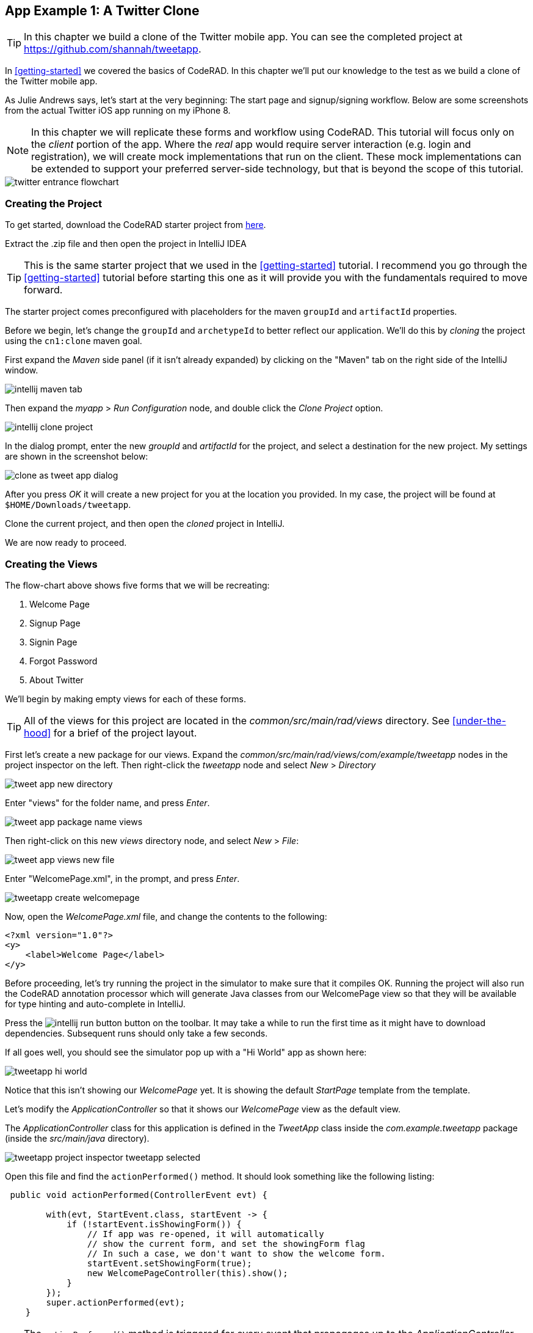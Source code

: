 == App Example 1: A Twitter Clone

TIP: In this chapter we build a clone of the Twitter mobile app.  You can see the completed project at https://github.com/shannah/tweetapp.

In <<getting-started>> we covered the basics of CodeRAD.  In this chapter we'll put our knowledge to the test as we build a clone of the Twitter mobile app.

As Julie Andrews says, let's start at the very beginning: The start page and signup/signing workflow.  Below are some screenshots from the actual Twitter iOS app running on my iPhone 8.

NOTE: In this chapter we will replicate these forms and workflow using CodeRAD.  This tutorial will focus only on the _client_ portion of the app.  Where the _real_ app would require server interaction (e.g. login and registration), we will create mock implementations that run on the client.  These mock implementations can be extended to support your preferred server-side technology, but that is beyond the scope of this tutorial.

image::images/twitter-entrance-flowchart.png[]

=== Creating the Project

To get started, download the CodeRAD starter project from https://github.com/shannah/coderad2-starter-template/archive/refs/heads/master.zip[here].

Extract the .zip file and then open the project in IntelliJ IDEA

TIP: This is the same starter project that we used in the <<getting-started>> tutorial. I recommend you go through the <<getting-started>> tutorial before starting this one as it will provide you with the fundamentals required to move forward.

The starter project comes preconfigured with placeholders for the maven `groupId` and `artifactId` properties.

Before we begin, let's change the `groupId` and `archetypeId` to better reflect our application.  We'll do this by _cloning_ the project using the `cn1:clone` maven goal.

First expand the _Maven_ side panel (if it isn't already expanded) by clicking on the "Maven" tab on the right side of the IntelliJ window.

image::images/intellij-maven-tab.png[]

Then expand the _myapp_ > _Run Configuration_ node, and double click the _Clone Project_ option.

image::images/intellij-clone-project.png[]

In the dialog prompt, enter the new _groupId_ and _artifactId_ for the project, and select a destination for the new project.  My settings are shown in the screenshot below:

image::images/clone-as-tweet-app-dialog.png[]

After you press _OK_ it will create a new project for you at the location you provided.  In my case, the project will be found at `$HOME/Downloads/tweetapp`.

Clone the current project, and then open the _cloned_ project in IntelliJ.

We are now ready to proceed.





=== Creating the Views

The flow-chart above shows five forms that we will be recreating:

. Welcome Page
. Signup Page
. Signin Page
. Forgot Password
. About Twitter

We'll begin by making empty views for each of these forms.

TIP: All of the views for this project are located in the _common/src/main/rad/views_ directory.  See <<under-the-hood>> for a brief of the project layout.

First let's create a new package for our views.  Expand the _common/src/main/rad/views/com/example/tweetapp_ nodes in the project inspector on the left.  Then right-click the _tweetapp_ node and select _New_ > _Directory_

image::images/tweet-app-new-directory.png[]

Enter "views" for the folder name, and press _Enter_.

image::images/tweet-app-package-name-views.png[]

Then right-click on this new _views_ directory node, and select _New_ > _File_:

image::images/tweet-app-views-new-file.png[]

Enter "WelcomePage.xml", in the prompt, and press _Enter_.

image::images/tweetapp-create-welcomepage.png[]

Now, open the _WelcomePage.xml_ file, and change the contents to the following:

[source,xml]
----
<?xml version="1.0"?>
<y>
    <label>Welcome Page</label>
</y>
----

Before proceeding, let's try running the project in the simulator to make sure that it compiles OK.  Running the project will also run the CodeRAD annotation processor which will generate Java classes from our WelcomePage view so that they will be available for type hinting and auto-complete in IntelliJ.

Press the image:images/intellij-run-button.png[] button on the toolbar.  It may take a while to run the first time as it might have to download dependencies.   Subsequent runs should only take a few seconds.

If all goes well, you should see the simulator pop up with a "Hi World" app as shown here:

image::images/tweetapp-hi-world.png[]

Notice that this isn't showing our _WelcomePage_ yet.  It is showing the default _StartPage_ template from the template.

Let's modify the _ApplicationController_ so that it shows our _WelcomePage_ view as the default view.

The _ApplicationController_ class for this application is defined in the _TweetApp_ class inside the _com.example.tweetapp_ package (inside the _src/main/java_ directory).

image::images/tweetapp-project-inspector-tweetapp-selected.png[]

Open this file and find the `actionPerformed()` method.  It should look something like the following listing:

[source,java]
----
 public void actionPerformed(ControllerEvent evt) {

        with(evt, StartEvent.class, startEvent -> {
            if (!startEvent.isShowingForm()) {
                // If app was re-opened, it will automatically
                // show the current form, and set the showingForm flag
                // In such a case, we don't want to show the welcome form.
                startEvent.setShowingForm(true);
                new WelcomePageController(this).show();
            }
        });
        super.actionPerformed(evt);
    }
----

TIP: The `actionPerformed()` method is triggered for every event that propagages up to the _ApplicationController_.  You can monitor and handle many application events from inside this method.

Let's change the `new StartPageController(this).show()` call to

[source,java]
----
new WelcomePageController(this).show();
----

NOTE: The `WelcomePageController` class is a `FormController` subclass that is generated from the `WelcomePage.xml` view by the CodeRAD annotation processor.  If you haven't built the project since creating the `WelcomePage.xml` file, then IntelliJ might complain that it can't find the class.  Don't worry, about these warnings as they should "fix" themselves when you run or build the project.

Now, if you restart the simulator, it should show our _WelcomePage_ view.

image::images/tweetapp-welcome-page-form-blank.png[]

=== Hot Reload

The Codename One simulator has a _Hot Reload_ feature that can dramatically improve your development experience by reducing the turnaround time for testing changes to your source code.  See <<hot-reload>> for more information about this feature.

For most of this tutorial, I will be using the _Reload Current Form_ setting of Hot reload so that the simulator will automatically reload the current form after I make changes to the source.

image::images/hot-reload-reload-current-form.png[]


=== The Welcome Page

Our welcome page is currently just a placeholder that says "Welcome".  Let's change it to resemble the Twitter welcome page as shown below:

image::images/twitter-welcome-page.png[]

In order to replicate this content and structure, add the following to the _WelcomePage.xml_ file:

[source,xml]
----
<?xml version="1.0"?>
<borderAbsolute
        xsi:noNamespaceSchemaLocation="WelcomePage.xsd" xmlns:xsi="http://www.w3.org/2001/XMLSchema-instance">
    <y layout-constraint="center">
        <spanLabel>See what's happening in the world right now.</spanLabel>
        <button>Create account</button>
    </y>

    <flow layout-constraint="south">
        <label>Haven an account already?</label>
        <button>Log in</button>
    </flow>
</borderAbsolute>
----

Nothing fancy here.  I'm just trying to _roughly_ replicate how the form is laid out using Codename One's layout managers.   Now reload the simulator (if you have _Hot Reload_ enabled, then the simulator will reload automatically), and you'll see something that looks like:

image::images/tweet-app-welcome-page-no-style.png[]

Now that the structure is there, let's work on the style.

Let's start with the _Create Account_ button.  According a web search, the _Twitter Blue_ color is `#1DA1F2`, so let's make the button background this _Twitter Blue_ and the foreground color white.  We'll do this by creating a UIID named `TwitterButton` in our stylesheet.

==== The _Create Account_ Button

Open the stylesheet (located at _src/main/css/theme.css_) and add the following:

[source,css]
----
TwitterButton {
    cn1-derive: Button;
    background-color: #55acee;
    color: white;
    border: cn1-pill-border;
}
----

And add `uiid="TwitterButton"` to the _Create Account_ button:

[source,xml]
----
<button uiid="TwitterButton">Create account</button>
----

You should see the simulator update within a couple seconds to show you the result of this change:

image::images/twitter-create-account-button-2.png[]

This is getting closer, but the button needs a bit more padding.

Just eye-balling it, I'd say the button has about an equal amount of padding as the text size.  So we'll try padding of `1rem`.

After some trial and error, I found that the it looks best with a padding of 0.7rem.

TIP: The `rem` unit corresponds to the height of the default system font.  You can also use other units such as `mm` (millimetres)`, `pt` (points = 1/72nd of an inch), `px` = pixels, `vh` = percent of the display height, `vw` = percent of the display width, `vmin` = percent of the minimum of the display height and width, or `vmax` = the percent of the maxium of the display height and width.

So our CSS becomes:

[source,css]
----
TwitterButton {
    cn1-derive: Button;
    background-color: #1DA1F2;
    color: white;
    border: cn1-pill-border;
    padding: 0.7rem;
    font-size: 1rem;
    font-family: 'native:MainBold';
    margin:0;
}
----

NOTE: I also explicitly set the _font-size_ and _font-family_ here.  The `native:MainBold` maps to the main bold font of the platform.  On Android this will be the _Roboto_ font, and on iOS it will be the _San Francisco_ font.

And the result looks like the following:

image::images/tweetapp-create-account-button-3.png[]

==== The Form Padding

We also need to add some padding to the form to match the design.  Again, I'm eye-balling it, but it looks like their form has about 10% of the display width.

Create a new UIID in the stylesheet and call it WelcomePage as follows:

[source,css]
----
WelcomePage {
    padding:10vw;
}
----

You should see the result instantly in the simulator:

image::images/tweetapp-create-account-button-4.png[]

It's getting closer.  The font isn't exactly right (I'm just using the defualt font right now), but that's OK.  We can circle back and refine the fonts later.

==== The Heading Text

The next obvious thing is the _See what's happening..._ text.  This needs to be larger and black.

I'll create a style named _TwitterHeading1_ for this style.  Set this style as the `textUIID` attribute on the `<spanLabel>` tag:

[source,xml]
----
<spanLabel textUIID="TwitterHeading1">See what's happening in the world right now.</spanLabel>
----

NOTE: We set the `textUIID` attribute instead of the usual `uiid` attribute because the _SpanLabel_ component is a compound component that contains an inner component for rendering the text.  The `uiid` attribute, in this case, only pertains to the outer `SpanLabel` container - so things like borders, backgrounds, and padding, will work as expected there - but the _font_ needs to be applied to the inner component.

And add this style to the stylesheet:

[source,css]
----
TwitterHeading1 {
    font-size: 1.2rem;
    color: black;
    margin-bottom: 1rem;
}
----

These sizes and margins were arrived at by trial and error.

According to the simulator, we're getting closer to our destination:

image::images/tweetapp-create-account-button5.png[]

==== The Login Link

The footer text and login link are currently too big, and require some padding.  They also highlight a problem that we will face when app is displayed on a phone that has rounded corners and notches, like the iPhone X.

We'll add the `safeArea="true"` attribute on the view's container to ensure that it provides enough padding so that its contents don't get clipped by the corners and notches.

[source,xml]
----
<borderAbsolute safeArea="true" ...>
----


We'll also add some styles for the bottom labels and links, we'll call them, `TwitterSmallLabel` and `TwitterSmallLink` respectively.

[source,css]
----
TwitterSmallLabel {
    cn1-derive: Label;
    font-size: 0.5rem;
    padding:0;
    margin:0;
    color: #66757f;
    margin-right: 1mm;
}

TwitterSmallLink {
    cn1-derive: Button;
    font-size: 0.5rem;
    padding:0;
    margin:0;
    color: #1DA1F2;
}
----

These values were arrived at via trial-and-error, per usual.

NOTE: The `cn1-derive` directive means that this style inherits all of the styles from the given style. E.g. `TwitterSmallLabel` _extends_ the `Label` style, which is defined in the native theme for the platform.

==== Hiding the Title Area

The design doesn't include a typical title bar, but our view currently displays a small white area across the top of the form that from the title that we aren't using.  We can hide this title area by adding:

[source,xml]
----
<title hidden="true"/>
----

==== Background Color

Our background color is currently just using the default form background color which is grayish.  We need to change it to _white_.  We can do that by adding `background-color:white` to the `WelcomePage` style in the stylesheet:

[source,css]
----
WelcomePage {
    padding: 10vw;
    background-color: white;
}
----

image::images/tweetapp-welcome-form-almost-complete.png[]

==== The Title Bar Icon

While this view doesn't have a conventional title bar, it does display the _Twitter_ icon in the _title_ position at the top of the form.  Rather than copy the _real_ twitter icon I had our designer make up a custom icon for our tweet app:

image::images/tweet-app-icon-screenshot.png[]

At my request, he wrapped this icon in a TTF file so that it can be used as an icon font within my application.

TIP: My designer used https://icomoon.io/[IcoMoon] to convert his vector image into a truetype font.

TODO: Add a link to download the .ttf font

To use this font, I created a _fonts_ directory inside the _css_ directory, and copied the font (named _icomoon.ttf_) there, so that the font is located at _src/main/css/fonts/icomoon.ttf_.

image::images/tweetapp-css-fonts-folder.png[]

To use this font in the app, I need to add a `@font-face` directive for the font inside the stylesheet as follows:

[source,css]
----
@font-face {
  font-family: 'icomoon';
  src: url('fonts/icomoon.ttf');
}
----

I also need to create a style that uses this font:

[source,css]
----
TwitterIcon {
    font-family: icomoon;
    font-size: 1.4rem;
    color: #1DA1F2;
}
----

Now, I can finally add a label to my view that uses this icon font, as a means to display the icon.

[source,xml]
----
<center layout-constraint="north">
    <label iconUIID="TwitterIcon" fontIcon="(char)0xe902" ></label>
</center>
----

NOTE: In this version it was necessary to cast the `0xe902` to `char` to avoid a compiler error.  In future versions, this cast will no longer be required.

I use the `iconUIID` attribute to set the UIID of the label's icon so that it uses the our font icon.  The `fontIcon` attribute specifies the character code of the glyph in the font to display. In this case it is the unicode character 0xe902, which I was able to extract from the files provided by IcoMoon.

==== Final Result

.The final result of our WelcomePage
image::images/tweetapp-welcome-page-final-result.png[]

.WelcomePage.xml
[source,xml]
----
<?xml version="1.0"?>
<borderAbsolute
        uiid="WelcomePage"
        safeArea="true"
        xsi:noNamespaceSchemaLocation="WelcomePage.xsd" xmlns:xsi="http://www.w3.org/2001/XMLSchema-instance">

    <title hidden="true"/>
    <center layout-constraint="north">
        <label iconUIID="TwitterIcon" fontIcon="(char)0xe902" ></label>
    </center>

    <y layout-constraint="center">
        <spanLabel textUIID="TwitterHeading1">See what's happening in the world right now.</spanLabel>
        <button uiid="TwitterButton">Create account</button>

    </y>

    <flow layout-constraint="south">
        <label uiid="TwitterSmallLabel">Have an account already?</label>
        <button uiid="TwitterSmallLink">Log in</button>

    </flow>
</borderAbsolute>
----

.theme.css
[source,css]
----
#Constants {
    includeNativeBool: true;
}

@font-face {
  font-family: 'icomoon';
  src: url('fonts/icomoon.ttf');
}

TwitterButton {
    cn1-derive: Button;
    background-color: #1DA1F2;
    color: white;
    border: cn1-pill-border;
    padding: 0.7rem;
}

WelcomePage {
    padding:10vw;
    background-color:white;
}

TwitterHeading1 {
    font-size: 1.2rem;
    color: black;
    margin-bottom: 1rem;
}

TwitterSmallLabel {
    cn1-derive: Label;
    font-size: 0.5rem;
    padding:0;
    margin:0;
    color: #66757f;
    margin-right: 1mm;
}

TwitterSmallLink {
    cn1-derive: Button;
    font-size: 0.5rem;
    padding:0;
    margin:0;
    color: #1DA1F2;
}

TwitterIcon {
    font-family: icomoon;
    font-size: 1.4rem;
    color: #1DA1F2;
}
----

==== Adapting for Android

But wait, we're not done yet.  So far we've been testing with the _iPhone X_ skin exclusively.  Since we are building our app for multiple platforms, we need to test it on some other skins.  The Codename One simulator comes with skins for many popular phone and tablets on the market.  By default, you'll only see the _iPhoneX_ and desktop skins in the _Skins_ menu.  You can add additional skins via the _Skins_ > _More..._ menu item.

My favourite Android skin is the Samsung Galaxy S8.  If your _Skins_ menu doesn't include this skin yet, then you'll need to add it, as follows.

. Select _Skins_ > _More..._ from the menu bar.
+
image::images/skins-add-more-menuitem.png[]
+
It will take a few seconds to load the list of skins.
. When the _Skins_ dialog appears, enter "GalaxyS" into the search field at the top.  You should see a few matching results appear in the list, as shown below:
+
image::images/skins-galaxy-search.png[]
+
NOTE: _SamsungGalaxyS8_ is not included in the screenshot above because I have already installed it, but it should appear in your list.
. Check the box beside _SamsungGalaxyS8_, and press the _Download_ button.
+
It will take a few moments, but when it is done, you should see an option for _SamsungGalaxyS8_ in your skins menu.

To test out the app in Android, select the _SamsungGalaxyS8_ skin from the _Skins_ menu.

image::images/select-galaxys8-skin.png[]

It should resemble the screenshot below:

image::images/tweetapp-android-skin-1.png[]

This looks a little different than it did on the iPhoneX skin. All of the text is a little bit too small.

This is because different platforms have different default font sizes, and pixel density also varies across devices.  The best way I have found to _normalize_ these factors and obtain consistent results across platform is to define the `defaultFontSize` theme constant to an appropriate value, and use `rem` units for font sizes whenever possible.

In the `#Constants` section of the _theme.css_ file, add:

[source,css]
----
#Constants {
  ...
  defaultFontSizeInt: 18;
}
----

We are also going to change some of the font sizes so that they look better on the _S8_ skin.

Change the `font-size` properties in a few styles as follows:

[source,css]
----
TwitterButton {
  ...
  font-size: 1rem;
}

TwitterHeading1 {
  ...
  font-size: 1.5rem;
}

TwitterSmallLabel {
  ...
  font-size: 0.7rem;
}

TwitterSmallLink {
  ...
  font-size: 0.7rem;
}
----

After making these changes, the simulator should look something like:

image::images/tweet-app-s8-skin-2.png[]

And if we now toggle back to the iPhone X, it will look like:

image::images/tweetapp-iphonex-skin-final.png[]

These now look a little better.

We may continue to tweak the styles as we go on, but for now, I'd say we can move onto the registration page.

=== The Signup Page

When you click on _Create account_ in the _Twitter_ app, it brings you to the _Signup Page_ which looks like:

image::images/twitter-signup-page.png[]

Create a new file named "SignupPage.xml" in the same directory as the _WelcomePage.xml_ file.

Then add the following contents:

[source,xml]
----
<?xml version="1.0"?>
<border safeArea="true"
        xsi:noNamespaceSchemaLocation="SignupPage.xsd" xmlns:xsi="http://www.w3.org/2001/XMLSchema-instance">
    <title>
        <label iconUIID="TwitterIcon" fontIcon="(char)0xe902" ></label>
    </title>
    <y layout-constraint="center">
        <label>Create your account</label>
        <textField hint="Name"/>
        <textField hint="Phone number or email address"/>
        <textField hint="Date of birth"/>
    </y>
    <right layout-constraint="south">
        <button>Next</button>
    </right>
</border>

----

NOTE: I used `<textField>` tags for all three fields of this form, even though (as we'll discover later) the _birthdate_ field should be a date picker, and the _phone number or email address_ field has more involved than a single _TextField_ component can handle.  Later on we will be revisiting these tag choices, but for now I just want to be able to express the semantic structure of the form using tags.  It will be easy to change them to different components later on if required.

This is just a basic set of components to replicate the contents of the form.  It doesn't include any special styling yet.  There are a couple of things worth noting here:

In the _WelcomePage_ we hid the title bar using `<title hidden="true"/>`.  Since this form has a _back_ button, however, I'd like to use the default title bar so that we can get the _back_ functionality for free.

The `<title>` is a special tag that test the title of the form.  If you provide string contents, then those will be used as the title.  If you provide a child component, as we've done here, it will use that component in the title position.  In this case we want our icon to be placed in the title position.

The `<right>` tag is an alias for a container with `FlowLayout` and aligned to the right.

==== Linking from the Welcome Page

Before we can try out our new _Signup_ page, we need to add a link to it from the _Welcome_ page.  We'll do this by adding a `rad-href` attribute to the _Create account_ button on the _Welcome_ page:

[source,xml]
----
<button uiid="TwitterButton" rad-href="#SignupPage">Create account</button>
----

Now, when you click on the _Create account_ button, it will navigate to our new _Signup_ page, which is shown below:

image::images/tweetapp-signup-page-1.png[]

This is a starting point.

==== Hot Reload: Reload Current Form

Before we begin the process of styling the _Signup_ form, let's change the _Hot Reload_ settings of the simulator to _Reload Current Form_.  This will cause the app to automatically reload the current form when we make changes triggering the hot reload.

image::images/hot-reload-reload-current-form.png[]

NOTE: When the _Reload Current Form_ option is enabled we lose the navigation context on reload, so things like the _Back_ button won't appear.

This mode is helpful while we are actively developing a view.

==== Adding Styles

I won't go through the _styling_ process in as much detail as I did for the _Welcome_ page.  I'll just show you the styles I arrived at by trial and error, and comment on some of the new or non-obvious things.  Add the following styles to your stylesheet:

[source,css]
----

/** Signup Page Styles */

SignupPage {
    background-color:white;
    margin:0;
}

SignupPageContent {
    padding: 8vw;
}

SignupPageTitle {
    cn1-derive: Label;
    font-size: 1.2rem;
    font-family: "native:MainBold";
    text-align:center;
    margin-bottom: 1.7rem;
    color: black;
}

TwitterNextButton {
    cn1-derive: Button;
    background-color: #1DA1F2;
    color: white;
    border: cn1-pill-border;
    padding: 0.5rem 0.75rem;

    font-size: 0.7rem;

}

TwitterTextField, TwitterTextFieldHint {
    padding-top: 0.7rem;
    padding-bottom: 0.7rem;
    font-size: 0.8rem;
    font-family: "native:MainLight";
}

TwitterTextField {
    cn1-derive: TextField;
    border: none;
    border-bottom: 0.8pt solid #ccc;

    margin-top: 1rem;
    margin-bottom: 0.5rem;


}

TwitterTextFieldHint {
    color: #66757f;

}
----

And set the UIIDs for the corresponding elements in the _SignupPage_ view:

[source,xml]
----
<?xml version="1.0"?>
<border uiid="SignupPage"
        safeArea="true"
        xsi:noNamespaceSchemaLocation="SignupPage.xsd" xmlns:xsi="http://www.w3.org/2001/XMLSchema-instance">
    <title>
        <label iconUIID="TwitterIcon" fontIcon="(char)0xe902" ></label>
    </title>
    <y layout-constraint="center" uiid="SignupPageContent">
        <label uiid="SignupPageTitle">Create your account</label>
        <textField hint="Name" uiid="TwitterTextField" hintLabel.uiid="TwitterTextFieldHint"/>
        <textField hint="Phone number or email address" uiid="TwitterTextField" hintLabel.uiid="TwitterTextFieldHint"/>
        <textField hint="Date of birth" uiid="TwitterTextField" hintLabel.uiid="TwitterTextFieldHint"/>
    </y>
    <right layout-constraint="south">
        <button uiid="TwitterNextButton">Next</button>
    </right>


</border>

----

The things to notice on this snippet are the `uiid` attributes that were added to some of the XML tags.  Notice also that I added `hintLabel.uiid` attributes to the `<textField>` tags.  These are to set the UIID of the _hint_ text and correspond with the _Java_ expression `textField.getHintLabel().setUIID(...)`.  This demonstrates the syntax that you can use to set _sub_-properties via attributes.

TIP: There is no limit to the number of levels of chaining  that you can do with setting sub-properties.  E.g. `a.b.c.d.e="foo"` would be the same as calling, `theComponent.getA().getB().getC().getD().setE(foo)` in Java, except that the code that CodeRAD generates is null-safe.  _However_, not all chaining sequences are included in the XML schemas, so IntelliJ highlight some of your chained attributes in red, claiming that they are invalid.  While this may be annoying (seeing the error message), the view should build just fine.

The result on the Samsung Galaxy S8:

image::images/tweetapp-signup-form-s8-2.png[]

And on iPhone X:

image::images/tweetapp-signup-form-iphonex-2.png[]

==== The Title Bar

We didn't explicitly create the title bar with an XML tag.  Its creation is handled by the `FormController` when the view is displayed.  Therefore we couldn't set a `uiid` attribute to set its style.  This is why it looks a little off color on the iPhoneX, and it has a shadowed bottom border on the S8.

In cases like this, when I need to style a component that I didn't create myself, I generally use the _Component Inspector_ in the simulator to find out the UIID of the "offending" component.  Let's do that now, by selecting _Tools_ > _Component Inspector_:

image::images/tweetapp-component-inspector-menu.png[]

The screenshot below shows the component tree expanded to the _TitleBar_ component.  The component that I select in the component tree is shaded _red_ in the simulator, which helps me to know that I have found the correct component.

image::images/tweetapp-component-inspector-titlearea.png[]

According to the inspector, the UIID of that component is "TitleArea", so let's try to override that style in the stylesheet.

Global overrides like this I usually place near the beginning of the stylesheet.

[source,css]
----
TitleArea {
    border:none;
    background-color:white;
    margin:0;
}
----

And the result on the S8:

image::images/tweetapp-signup-page-s8-4.png[]

==== The Signup Page Controller

Our next step is to make make the signup page actually do something other than look pretty.  In the spirit of MVC we will handle logic for this form in a _controller_.

Create a _com.example.tweetapp.controllers_ package inside the _src/main/java_ directory if you haven't already, and create a new Java class in this package named "SignupPageViewController" with the following contents:

[source,java]
----
package com.example.tweetapp.controllers;

import com.codename1.rad.controllers.Controller;
import com.codename1.rad.controllers.ViewController;

public class SignupPageViewController extends ViewController {
    /**
     * Creates a new ViewController with the given parent controller.
     *
     * @param parent
     */
    public SignupPageViewController(Controller parent) {
        super(parent);
    }
}

----

Then, back in the _SignupPage.xml_ view, add a `view-controller` attribute to the root XML tag that referrs to the _SignupPageViewController_ class:

[source,xml]
----
<border view-controller="com.example.tweetapp.controllers.SignupPageViewController" ... >
...
----

==== The "Next" Action

Now that we have our view controller in place, let's convert the _Next_ button into a _Next_ action - the distinction being that an action is _bound_ to the controller.

First we need to add an action category for the _Next_ action.  We do this via the `<define-category>` tag:

[source,xml]
----
<define-category name="NEXT"/>
----

TIP: If the `<define-category>` tag is new to you, you should check out <<adding-actions>> in the _Getting Started_ section for a brief introduction to actions and categories.

And we'll bind our _Next_ button to this _NEXT_ category using the `<bind-action>` tag, which we'll add as a child of the `<button>` tag:

[source,xml]
----
<button uiid="TwitterNextButton" text="Next">
    <bind-action category="NEXT"/>
</button>
----

Notice we moved the "Next" text from the tag content into the `text` attribute.  This is just cleaner to look at now that we have some child tags.

NOTE: When `<bind-action>` is added to a `<button>`, properties defined in the action will override the corresponding button properties.  E.g. If the action included a `label` property, then that would override the `text` attribute of the `button`.

Now to define the _Next_ action in the controller.

Implement the `initControllerActions()` method in the view controller as follows:

[source,java]
----
@Override
protected void initControllerActions() {
    super.initControllerActions();

    ActionNode.builder()
            .addToController(this, SignupPage.NEXT, evt->{
                evt.consume();
                Dialog.show("Click recieved", "You clicked Next", "OK", null);
            });
}
----

The `ActionNode.builder()` method creates an `ActionNode.Builder` object, which has many utility methods for constructing actions and registering them with controllers.

The `addToController()` method takes three parameters:

. The controller to add the action to.  In this case we pass `this` since we want to add it to this view controller.
. The Action Category.  In this case we are passing `SignupPage.NEXT` which was generated by our `<define-category name="NEXT"/>` tag.
. An `ActionListener` that is called when the action is triggered.  In this case we just display a dialog that says "You Clicked Me".

If you reload the app in simulator and press the "Next" button, it should display a dialog as shown here:

.Dialog shown when clicking the _Next_ button on Android.  Notice that this dialog uses the native Android styles.  On iOS the dialog would look slightly different - matching the iOS native theme.
image::images/tweetapp-next-you-clicked-me-android.png[]

==== The View Model

Now, when the user clicks _Next_ it triggers the corresponding event handler in our controller, but we haven't provided a "clean" way, yet, to pass the user's input to our controller action.  This is where the _view model_ comes into play.

The _View Model_ is the entity object that stores all of the model data for a view.  If you do not explicity specify a view model for your view (via the `rad-model` attribute), then an Entity class is automatically generated by the CodeRAD annotation processor, named `{ViewName}Model`.  E.g. For our `SignupPage` view, the generated entity class would be named `SignupPageModel`, and it would be in the same package as the `SignupPage` view.

You can define properties for the view model using the `<define-tag>` tag, as described in <<implicit-view-models>>.

In our case, we are going to add properties for each field on the form.

Add the following to the _SignupPage.xml` view anywhere inside the root tag. I generally place my `define-tag` tags near the top.

[source,xml]
----
<define-tag name="name" value="Person.name"/>
<define-tag name="phone" value="Person.telephone"/>
<define-tag name="email" value="Person.email"/>
<define-tag name="birthDate" value="Person.birthDate" type="java.util.Date"/>
----

A few things to note here:

. I have provided a `value` attribute for each of these tags because these properties seem to match up directly with well-known property types.  CodeRAD includes a set of default schemas in the _com.codename1.rad.schemas_ directory which are adapted from the schemas listed at https://schema.org/.  In particular the https://schema.org/Person[Person schema] seems relevant here. By mapping our properties to these existing properties, it will make it easier for other views to use our view model without having to explicitly depend on the view model entity itself. See <<entities-properties-schemas-tags>> for some more information about this.
. For the `birthDate` tag we have added a type of `java.util.Date`.  If no type is required, the property is assumed to be a string.  Since the _birthDate_ is a date, we want the model to treat this property as a date.
. I have split up the "Phone or Email Address" field into two properties: _phone_ and _email_.  This is just cleaner.  Also, as we'll see, the _Phone or Email_ field of the Twitter app isn't really a _single_ text field at all.  It is more like a button that toggles between two different possible text fields: phone and email.

==== Binding UI Elements to the View Model

Now that we have a view model in place, we can bind our UI elements to the model.  This will involve changing the `<textField>` tags that we are currently using to their "bindable" counterparts.  We will also take this opportunity to split up the "Phone or Email" field up into two fields.

CodeRAD includes a set of bindable wrappers for most of the core Codename One components in the _com.codename1.rad.propertyviews_ package.  To convert a basic Codename One component to its bindable counterpart, you can generally prefix "rad" to the tag name.  E.g. Instead of `<textField>`, you can use `<radTextField>`.

A slight wrinkle is that the `<rad*>` components are actually `Container` classes that _wrap_ the basic component, so if you want to set properties on the basic component such as "hint" or "uiid", you need to set them with the "component." prefix.

For example, let's convert the _name_ text field into its RAD counter part.  Before we had:

[source,xml]
----
<radTextField
  hint="Name"
  uiid="TwitterTextField"
  hintLabel.uiid="TwitterTextFieldHint"
/>
----

We change this to:

[source,xml]
----
<radTextField
  tag="name"
  component.hint="Name"
  component.uiid="TwitterTextField"
  component.hintLabel.uiid="TwitterTextFieldHint"
/>
----

Notes on this:

. The `tag="name"` binds this component to the "name" property of the view model that we defined above using `<define-tag../>`.
. We prefixed each of the attributes that target the _TextField_ itself with "component."  This is beause the TextField itself is actually wrapped by the `radTextField` (which is an instance of `TextFieldPropertyView`), and the rad text field class has a `getComponent()` method that retrieves the actual text field.  So, for example, setting `component.hint="Name"` is like calling `radTextField.getComponent().setHint("Name")`.

===== Splitting the _Phone or Email_ Field

In our initial design we used a single text field for _Phone or Email_ to match what the Twitter form looked like.  If we dig a little deeper into the behaviour of this field, however, it looks like there is more than meets the eye.

If you tap on the _Phone or Email_ field in the actual _Twitter_ app, you'll notice that the field hint changes to just "Phone", and it provides you with a button to "Use email instead".

image::images/tweet-app-twitter-phone-field.png[]

If you click on the _Use email instead_ button, it will toggle the field to an "Email" field, and the keyboard layout will change to one that is appropriate for entering email addresses.

There a few different ways that we could replicate this behaviour.  In the approach that I chose, I split the field into a button and two text fields.

The button with label "Phone number or email address" is styled like a text field, and is displayed initially.  The two text fields (for phone and email respectively) are hidden initially.  When the user presses the button, it triggers a change that hides the button and shows the _Phone_ field, and the _Use email instead_ button.  If the user presses the _Use email instead_ button, it hides the _Phone_ field and displays the _Email_ field.

The following is what I ended up with for these three components:

[source,xml]
----

<!-- Define some additional properties on the view model to help
    track state. -->

<!-- useEmail tracks if the user has opted to use their email address
    instead of phone. -->
<define-tag name="useEmail" type="boolean"/>

<!-- editingPhoneOrEmail is to be set when the user presses the
    "Phone or Email" button initially. -->
<define-tag name="editingPhoneOrEmail" type="boolean"/>

<!-- phoneFieldFocused tracks whether the phone field currently has focus -->
<define-tag name="phoneFieldFocused" type="boolean"/>

<!-- emailFieldFocused tracks whether the email field currently has focus -->
<define-tag name="emailFieldFocused" type="boolean"/>

<button uiid="PhoneOrEmailButton"
    text="Phone number or email address"
    bind-hidden="${editingPhoneOrEmail}.bool"
>
    <script>

        it.addActionListener(evt -> {
            evt.consume();
            it.getComponentForm().setFormBottomPaddingEditingMode(true);
            ${editingPhoneOrEmail}.setBoolean(true);
            if (${useEmail}.bool) {
                emailTextField.getComponent().startEditingAsync();
            } else {
                phoneTextField.getComponent().startEditingAsync();
            }
        });
    </script>
</button>

<radTextField
        rad-var="phoneTextField"
        tag="phone"
        bind-component.focus="phoneFieldFocused"
        bind-hidden="${useEmail}.bool || !${editingPhoneOrEmail}.bool"
        component.hint="Phone number"
        component.uiid="TwitterTextField"
        component.hintLabel.uiid="TwitterTextFieldHint"
        component.constraint="TextArea.PHONENUMBER"
/>

<radTextField
        rad-var="emailTextField"
        bind-hidden="!${useEmail}.bool || !${editingPhoneOrEmail}.bool"
        tag="email"
        component.hint="Email address"
        component.uiid="TwitterTextField"
        component.hintLabel.uiid="TwitterTextFieldHint"
        component.constraint="TextArea.EMAILADDR"
        bind-component.focus="emailFieldFocused"
>

</radTextField>
----

There's a fair bit here to unpack, so bear with me.  Let's start with the new `<define-tag>` tags.  In order to replicate the funcionality of the twitter form, I need to create some different states for the form to be in.  The easiest way to do that is to add some properties to the model to keep track of this state.  Then we can bind the UI components to these model properties to have them appear and disappear according to the state of the model.  We'll see how these properties are used in a a moment, but first let's look at the UI components, starting with the button.

The `uiid="PhoneOrEmailButton"` on the `<button>` tag is a style that makes the button look like a text field.  We define this style in our stylesheet as follows:

[source,css]
----
PhoneOrEmailButton {
    cn1-derive: TwitterTextField;
    color: gray;
}
----

The `cn1-derive` directive ensures that it inherits all of the styles from the `TwitterTextField` style.  And we set the text color to gray.

The `bind-hidden="${editingPhoneOrEmail}.bool"` attribute binds the _hidden_ property of the button to the _editingPhoneOrEmail_ property of the view model.

NOTE: The `${editingPhoneOrEmail}.bool` string is a RAD View macro for accessing a model property.  This is roughly equivalent to the Java expression `getEntity().getBoolean(entityPhoneOrEmail)`.

Since the _editingPhoneOrEmail_ property starts out as false, which means that the _hidden_ property of the button will initially be `false` (i.e. it will be initially visible).

We _set_ the _editingPhoneOrEmail_ property in the action listener for the button which we defined inside a `<script>` tag.

NOTE: Later on we may clean things up by moving this logic into the controller, but for now, and for simplicity, we place this code inside the view directly.

Let's take a closer look at this script tag, as there are few things worth comment here:

[source,xml]
----
<script>
    // setFormBottonPaddingEditingMode affects mobile device
    // keyboard behaviour.

    it.addActionListener(evt -> {
        evt.consume();
        it.getComponentForm().setFormBottomPaddingEditingMode(true);
        ${editingPhoneOrEmail}.setBoolean(true);
        if (${useEmail}.bool) {
            emailTextField.getComponent().startEditingAsync();
        } else {
            phoneTextField.getComponent().startEditingAsync();
        }
    });
</script>
----

This Java code is executed inside the context of the view, and it provides an execution context with a few default variables available.  The `it` variable is a reference to the component that "contains" the script tag.  In this case it is the `<button>` tag (which is a _Button_ object).



`it.addActionListener(evt->{...})`  adds a listener to be called when the button is clicked.

`it.getComponentForm().setFormBottomPaddingEditingMode(true);` affects the behaviour on devices with a virtual keyboard (e.g. Android and iOS).  The default behaviour is for the keyboard to cover up part of the form, but in this form, we want the "Use email instead" button to still be visible when the keyboard is showing.  When `setFormBottomPaddingEditingMode(true)` is called on the form, it will cause the form to shrink when the keyboard appears so that the bottom buttons will still be visible.

We call this inside the `<script>` tag because we don't have direct access to the `Form` object from our View.

`${editingPhoneOrEmail}.setBoolean(true)` sets the _editingPhoneOrEmail_ property of the view model, which will trigger some state updates in the view. This will result in the the button being hidden because of its `bind-hidden` attribute.  This also results in the _phone_ field being displayed because of its `bind-hidden` attribute:

[source,xml]
----
<radTextField
        ...
        bind-hidden="${useEmail}.bool || !${editingPhoneOrEmail}.bool"
        ...
/>
----

The final part of the _actionListener_ is the call to `emailTextField.getComponent().startEditingAsync()` on either the _phone_ or _email_ field, depending on whether the view model's _useEmail_ property is `true`.  This will focus the field and open the virtual keyboard.

TIP: You might be wondering where the _emailTextField_ variable comes from, and what it refers to.  Notice that the _email_ field includes an attribute `rad-var="emailTextField"`.  This creates a variable reference to this `radTextField` tag's component object, which is a `TextFieldPropertyView` object.  You can add a `rad-var` attribute to any tag to make it accessible inside `<script>` tags and other java expressions inside the view.

**Moving onto the _phone_ field:**

[source,xml]
----
<radTextField
        rad-var="phoneTextField"
        tag="phone"
        bind-component.focus="phoneFieldFocused"
        bind-hidden="${useEmail}.bool || !${editingPhoneOrEmail}.bool"
        component.hint="Phone number"
        component.uiid="TwitterTextField"
        component.hintLabel.uiid="TwitterTextFieldHint"
        component.constraint="TextArea.PHONENUMBER"
/>
----

The first thing to notice here is that we are using the `radTextField` tag instead of `textField`.  This allows the field's text to be bound to the view model's _phone_ property.  This binding is expressed by the `tag="phone"` attribute.

Since `radTextField` is actually a _Container_ that wraps a _TextField_, and the _TextField_ component is available via the _getComponent()_ method, we prefix attributes that should be applied on the _TextField_ component with `component`.  E.g.

----
....
component.hint="Phone number"
component.uiid="TwitterTextField"
component.hintLabel.uiid="TwitterTextFieldHint"
component.constraint="TextArea.PHONENUMBER"
....
----

`bind-component.focus="phoneFieldFocused"` binds the "focus" state of the text field with the _phoneFiledFocused_ view model property.  We do this so that the _Use email instead_ button can bind its _hidden_ property to this variable and only be shown when the phone field is focused.

IMPORTANT: We used the literal _phoneFieldFocused_ tag name as the attribute value here instead of using the view macro expression `${phoneFieldFocused}` like we used in other _bind_ attributes.  This is because providing the _literal_ tag name to a bind expression allows the binding to be _two-way_.  When using the `${...}` macro syntax, the value is treated like Java expression which can be evaluated, but cannot be "modified" - i.e. would only result in a one-way binding.

The _email_ field properties are very similar to the _phone_ field, so I won't discuss them here.

===== Toggling Beween Phone and Email

Finally, we need to add the buttons to toggle bewteen the _email_ and the _phone_ fields.

The following is a snippet from the view that defines these buttons, which I added into the _south_ part of the view:

[source,xml]
----
<x layout-constraint="west">
    <button text="Use Email Address"
            bind-hidden="!${phoneFieldFocused}.bool"
            uiid="TextFieldToggleButton"
    >
        <script>
            it.addActionListener(evt->{
               ${useEmail}.setBoolean(true);
                emailTextField.getComponent().startEditingAsync();
            });
        </script>
    </button>


    <button text="Use Phone"
            bind-hidden="!${emailFieldFocused}.bool"
            uiid="TextFieldToggleButton"
    >
        <script>
            it.addActionListener(evt->{
                ${useEmail}.setBoolean(false);
                phoneTextField.getComponent().startEditingAsync();
            });
        </script>
    </button>
</x>
----

These buttons both include a `bind-hidden` attribute which bind the view model's corresponding _xxxFieldFocused_ properties.  The result is that both of these buttons are hidden by default, but will be shown when their corresponding text field is focused.  This matches the behaviour of the actual Twitter app.

Both of these buttons also include `<script>` tags to add action listeners which toggle the _useEmail_ model property on and off, which triggers the _hidden_ bindings of the _email_ and _phone_ `<radTextField>` tags to be re-evaluated.

===== The _Date of birth_ Field

For the _Date of Birth_ field we will use a `<radDatePicker>` tag, which creates a `PickerPropertyView` component, which wraps the `Picker` component, and adds some enhanced _binding_ support.

[source,xml]
----
<radDatePicker
        tag="birthDate"
        component.text="Date of birth"
        component.uiid="TwitterDatePicker"
/>
----

After the complexities faced with the _phone and email_ field, this one is tame.  The `tag="birthDate"` attribute binds the picker value to the view model's _birthDate_ proeprty.  We use `component.uiid="TwitterDatePicker"` which we defined as:

[source,css]
----
TwitterDatePicker {
    cn1-derive: TwitterTextField;
    color: gray;
}
----

Like the _Phone or Email_ button we created before, we style this picker to look like a text field.

==== The Result

Now that I've gone through all of the individual pieces of the _Signup Form_, let's take a look at the result.

First the source so far:

[source,xml]
----
<?xml version="1.0"?>
<border view-controller="com.example.tweetapp.controllers.SignupPageViewController"
        uiid="SignupPage"
        safeArea="true"
        xsi:noNamespaceSchemaLocation="SignupPage.xsd" xmlns:xsi="http://www.w3.org/2001/XMLSchema-instance">

    <define-category name="NEXT"/>
    <define-category name="USE_PHONE"/>
    <define-category name="USE_EMAIL"/>
    <define-category name="ENTER_PHONE_OR_EMAIL"/>

    <define-tag name="name" value="Person.name"/>
    <define-tag name="phone" value="Person.telephone"/>
    <define-tag name="email" value="Person.email"/>
    <define-tag name="birthDate" value="Person.birthDate" type="java.util.Date"/>

    <define-tag name="useEmail" type="boolean"/>
    <define-tag name="editingPhoneOrEmail" type="boolean"/>
    <define-tag name="phoneFieldFocused" type="boolean"/>
    <define-tag name="emailFieldFocused" type="boolean"/>

    <title>
        <label iconUIID="TwitterIcon" fontIcon="(char)0xe902" ></label>
    </title>
    <y layout-constraint="center" uiid="SignupPageContent" scrollableY="true">
        <label uiid="SignupPageTitle">Create your account</label>
        <radTextField
                tag="name"
                component.hint="Name"
                component.uiid="TwitterTextField"
                component.hintLabel.uiid="TwitterTextFieldHint"
        />


        <button uiid="PhoneOrEmailButton"
            text="Phone number or email address"
                bind-hidden="${editingPhoneOrEmail}.bool"

        >
            <script>



            it.addActionListener(evt -> {
                evt.consume();
                it.getComponentForm().setFormBottomPaddingEditingMode(true);
                ${editingPhoneOrEmail}.setBoolean(true);
                if (${useEmail}.bool) {
                    emailTextField.getComponent().startEditingAsync();
                } else {
                    phoneTextField.getComponent().startEditingAsync();
                }
            });
            </script>
        </button>

        <radTextField
                rad-var="phoneTextField"
                tag="phone"
                bind-component.focus="phoneFieldFocused"
                bind-hidden="${useEmail}.bool || !${editingPhoneOrEmail}.bool"
                component.hint="Phone number"
                component.uiid="TwitterTextField"
                component.hintLabel.uiid="TwitterTextFieldHint"
                component.constraint="TextArea.PHONENUMBER"
        />

        <radTextField
                rad-var="emailTextField"
                bind-hidden="!${useEmail}.bool || !${editingPhoneOrEmail}.bool"
                tag="email"
                component.hint="Email address"
                component.uiid="TwitterTextField"
                component.hintLabel.uiid="TwitterTextFieldHint"
                component.constraint="TextArea.EMAILADDR"
                bind-component.focus="emailFieldFocused"
        >

        </radTextField>


        <radDatePicker
                tag="birthDate"
                component.text="Date of birth"
                component.uiid="TwitterDatePicker"
        />
    </y>
    <border layout-constraint="south" uiid="SignupPageSouth">
        <x layout-constraint="west">
            <button text="Use Email Address"
                    bind-hidden="!${phoneFieldFocused}.bool"
                    uiid="TextFieldToggleButton"
            >
                <script>
                    it.addActionListener(evt->{
                       ${useEmail}.setBoolean(true);
                        emailTextField.startEditingAsync();
                    });
                </script>
            </button>


            <button text="Use Phone"
                    bind-hidden="!${emailFieldFocused}.bool"
                    uiid="TextFieldToggleButton"
            >
                <script>
                    it.addActionListener(evt->{
                        ${useEmail}.setBoolean(false);
                        phoneTextField.startEditingAsync();
                    });
                </script>
            </button>
        </x>
        <x layout-constraint="east">
            <button  uiid="TwitterNextButton" text="Next">
                <bind-action category="NEXT"/>
            </button>
        </x>

    </border>


</border>
----

And the CSS we added for the Signup page:

[source,css]
----
/** Signup Page Styles */

SignupPage {
    background-color:white;
    margin:0;
}

SignupPageContent {
    padding: 8vw;
}

SignupPageSouth {
    padding:2mm;
    padding-left: 8vw;
    padding-right: 8vw;
    margin:0;
    border-top: 1px solid gray;
}

SignupPageTitle {
    cn1-derive: Label;
    font-size: 1.2rem;
    font-family: "native:MainBold";
    text-align:center;
    margin-bottom: 1.7rem;
    color: black;
}

TwitterNextButton {
    cn1-derive: Button;
    background-color: #1DA1F2;
    color: white;
    border: cn1-pill-border;
    padding: 0.5rem 0.75rem;

    font-size: 0.7rem;
    margin-right: 0;

}

TwitterTextField, TwitterTextFieldHint {
    padding-top: 0.7rem;
    padding-bottom: 0.7rem;
    font-size: 0.8rem;
    font-family: "native:MainLight";
    color: gray;
}

TwitterTextField {
    cn1-derive: TextField;
    border: none;
    border-bottom: 0.8pt solid #ccc;
    color: #333333;
    margin-top: 1rem;
    margin-bottom: 0.5rem;
}

TwitterDatePicker {
    cn1-derive: TwitterTextField;
    color: gray;
}

PhoneOrEmailButton {
    cn1-derive: TwitterTextField;
    color: gray;
}

TwitterTextFieldHint {
    color: #66757f;

}

TextFieldToggleButton {
    cn1-derive: Button;
    color: #1DA1F2;
    border: none;
    padding: 0.5rem 0.75rem;
    font-size: 0.7rem;
    margin:0;
}

----

And some screenshots from the simulator:

image::images/tweetapp-signup-form-complete-simulator.png[]

I have also prepared a short screencast on one of my Android devices to show how it looks on an actual device:

video::RFteZABnI-g[youtube, width=440, height=800]

==== Handling Form Submission

Now that our form looks correct, we can return to the _Next_ action that we started a few sections back.  Open the _SignupFormViewController_ class that we created, and create a new method to handle the form submission:

[source,java]
----
private void handleSubmit(ActionNode.ActionNodeEvent evt) {

}
----

And change the `initControllerActions()` method to have the _Next_ action trigger our `handleSubmit()` method instead of the anonymous callback it currently triggers.

[source,java]
----
@Override
protected void initControllerActions() {
    super.initControllerActions();
    ActionNode.builder()
            .addToController(this, SignupPage.NEXT, this::handleSubmit);
}
----

===== Field Validation

The first thing we need to do, when handling the registration request, is validate the user's field input.  If validation fails, then an error message should be displayed near the relevant field.  A nice way to achieve this is to create view model properties corresponding to each input field of the signup form to store error messages.  Then we can add labels to the view that are bound to these error messages.

We define the view model properties in our view as follows:

[source,xml]
----
<!-- Properties for error messages -->
<define-tag name="nameErrorMessage"/>
<define-tag name="phoneOrEmailErrorMessage"/>
<define-tag name="birthDateErrorMessage"/>
----

For the error message labels we will use `<radLabel>` components so that they can be bound to the view model easily.  They will be placed just below their corresponding input field in the view.

Let's take a look at the _nameErrorMessage_ label first:

[source,xml]
----

<!-- Placed just after the "name" field -->

<radLabel tag="nameErrorMessage"
    bind-hidden="${nameErrorMessage}.isEmpty()"
          rad-transition="hidden 0.3s"
          component.uiid="FieldErrorMessage"
/>
----

The `tag` attribute binds this to the _nameErrorMessage_.  The `bind-hidden` attribute ensures that this label is hidden when the _nameErrorMessage_ property is empty.  The `rad-transition` attribute causes the label to transition in when it is displayed, rather than just abruptly appear.  Finally we assigned the UIID "FieldErrorMessage" to the label via the `component.uiid` attribute.

TIP: Recall that the `<radLabel>` tag is a `LabelPropertyView` instance, which is a container that wraps a `Label` instance.  The `Label` instance is accessible via the `getComponent()` method, hence the `component.` prefix to the UIID, because we want to style the actual `Label`, and not the property view container.

I have defined the _FieldErrorMessage_ style in the stylesheet as follows:

[source,css]
----
FieldErrorMessage {
    cn1-derive: Label;
    font-size: 0.7rem;
    color: white;
    background-color:red;
    padding: 1.5mm;
    margin-top: 0;
}
----

I have also removed the bottom margin from the _TwitterTextField_ style so that the error message will be rendered just underneath the corresponding field.

[source,css]
----
TwitterTextField {
   ...
  margin-bottom: 0.5mm;
}
----


With these in place, let's return to the `handleSubmit()` method, and implement some validation.

[source,java]
----
private void handleSubmit(ActionNode.ActionNodeEvent evt) {
    // Get reference to the view's model via the event.
    SignupPageModel viewModel = SignupPageModelWrapper.wrap(evt.getEntity());

    // Do some validation
    boolean failedValidation = false;
    if (viewModel.isUseEmail() && NonNull.empty(viewModel.getEmail())) {
        viewModel.setPhoneOrEmailErrorMessage("Email address cannot be empty");
        failedValidation = true;
    } else if (!viewModel.isUseEmail() && NonNull.empty(viewModel.getPhone())) {
        viewModel.setPhoneOrEmailErrorMessage("Phone cannot be empty");
        failedValidation = true;
    } else {
        viewModel.setPhoneOrEmailErrorMessage("");
    }

    if (NonNull.empty(viewModel.getName())) {
        viewModel.setNameErrorMessage("Name cannot be empty");
        failedValidation = true;
    } else {
        viewModel.setNameErrorMessage("");
    }

    if (NonNull.empty(viewModel.getBirthDate())) {
        viewModel.setBirthDateErrorMessage("Birthdate cannot be empty");
        failedValidation = true;
    } else {
        viewModel.setBirthDateErrorMessage("");
    }

    if (failedValidation) {
        return;
    }
}
----

The first thing we do here is obtain a reference to the view model with this line:

[source,java]
----
SignupPageModel viewModel = SignupPageModelWrapper.wrap(evt.getEntity());
----

This uses both the `SignupViewModel` entity interface, and the `SignupViewModelWrapper` class, which implements `SignupViewModel`.  Both of these are generated by the CodeRAD annotation processor.  Wrapper classes are generated for each RAD entity (i.e. view model) that you define.  This class enables you to wrap _any_ Entity so that it can be be interacted with via the `SignupViewModel` interface.

TIP: Using this wrapper is not strictly necessary, but it handy as it allows you to use, for example `entity.getName()` instead of `entity.getText(name)`, which _feels_ more natural in Java.

Our validator is very basic right now - only checking for empty values.  If it finds a "problem", it sets the relevant `xxxErrorMessage` property on the view model that we just created.  Setting these view model properties will instantly trigger updates in the view.

Now, if we click _Next_ on our form without entering any data we see something like:

image::images/tweetapp-signup-page-error-messages.png[]

.A video showing the transitions when showing and hiding the error messages.
video::wWWPEgN9D1E[youtube, width=440, height=800]


===== Sending Signup Request to the Server

Once the form input is validated, we can build a request to send to the server.   We will create a _service_ class to encapsulate all interaction with the server.

NOTE: For the purpose of this tutorial, we won't be connecting to an actual server.  We will just mock these requests.  The API will be designed to be fully asynchronous, however, so that modifying the implementation to make network requests should be straight forward.

Create a new Java package named `com.example.tweetapp.services`, and create a new class named `TweetAppClient` inside this package.  Add the following contents:

[source, java]
----
package com.example.tweetapp.services;

import com.codename1.rad.util.NonNull;
import com.codename1.util.AsyncResource;

import java.util.Date;

/**
 * A client for interacting with the server.
 */
public class TweetAppClient {

    /**
     * Flag to indicate that we are currently logged in.
     */
    private boolean loggedIn;

    /**
     * The currently logged in user Id.  In this mock implementation the user Id
     * is just the email address or phone number.
     */
    private String loggedInUserId;

    public boolean isLoggedIn(){
        return loggedIn;
    }

    public String getLoggedInUserId() {
        return loggedInUserId;
    }


    /**
     * A response object that is passed to the SignupRequest callback
     * upon completion.
     */
    public static class SignupResponse {
        /**
         * Whether the signup was successful
         */
        private boolean success;

        /**
         * Reference to request that this response is for.
         */
        private SignupRequest request;

        /**
         * The response code.  200 for success.
         * Make up error codes to fit needs.
         */
        private int responseCode;

        /**
         * A message related to the response code.  Contains error message
         * in case of errors.
         */
        private String message;

        public boolean isSuccess() {
            return success;
        }

        public SignupRequest getRequest() {
            return request;
        }

        public int getResponseCode() {
            return responseCode;
        }

        public String getMessage() {
            return message;
        }



    }

    /**
     * Encapsulates a signup request to send to the server.  Modify this
     * class to include the information you require in your signup process.
     *
     */
    public  class SignupRequest extends AsyncResource<SignupResponse> {
        /**
         * The email address of the user.
         */
        private String email,
        /**
         * The phone number of the user.
          */
        phone,

        /**
         * The name of the user.
         */
        name;

        /**
         * The birth date of the user.
         */
        private Date birthDate;

        /**
         * Send the signup request.
         * @return
         */
        public SignupRequest signup() {
            return TweetAppClient.this.signup(this);
        }

        public SignupRequest email(String email) {
            this.email = email;
            return this;
        }

        public SignupRequest phone(String phone) {
            this.phone = phone;
            return this;
        }

        public SignupRequest birthDate(Date birthDate) {
            this.birthDate = birthDate;
            return this;
        }

        public SignupRequest name(String name) {
            this.name = name;
            return this;
        }

    }

    /**
     * Creates a new signup request.
     * @return
     */
    public SignupRequest createSignupRequest() {
        return new SignupRequest();
    }

    /**
     * Sends a signup request to the server.
     * @param request
     * @return
     */
    private SignupRequest signup(SignupRequest request) {

        // This is just mocking the signup process.
        // Change this to contact the server and sign up.
        SignupResponse response = new SignupResponse();
        response.responseCode = 200;
        response.message = "Success";
        response.request = request;
        response.success = true;
        request.complete(response);

        // To log in we set the loggedInUserId and loggedIn
        // boolean flag.
        loggedInUserId = NonNull.nonNull(request.email, request.phone);
        loggedIn = true;
        return request;
    }
}

----

NOTE: To simplify things, this class _automatically_ sets the _loggedIn_ flag when a successful response is received from the "server".  In a real app, we would probably have a multi-step registration process that would require the user to respond to a confirmation email or phone text message, but that is beyond the scope of this tutorial.

We will use a single instance of this class in our application, which we will create inside the `onStartController()` method of our application delegate class (i.e. the `com.example.tweetapp.Tweetapp` class).

[source, java]
----
@Override
protected void onStartController() {
    super.onStartController();

    /**
     * Add a TweetAppClient as a lookup so that it will be available throughout
     * the app via {@link #lookup(Class)}
     */
    addLookup(new TweetAppClient());
}
----

What this does is add the client as a _lookup_ in the application controller.  We can retrieve this object from this controller, or _any_ if its child controllers, via `lookup(TweetAppClient.class)`.  We can also access it from a RAD view using `<var name="someVariableName" lookup="TweetAppClient"/>`.  This has the same effect as using the classic _Singleton_ design pattern, or a static global, except that we don't have to employ static variables, which are generally considered to be "bad" practice.

In this case we are adding the lookup in the application controller so its _scope_ is the entire app.  If we were to add the lookup inside a FormController, or ViewController, then its scope would be limited to just that controller and its children.

Now, let's use this class from our `handleSubmit()` method (in the _SignupPageViewController_ class) to submit a signup request to the server:

[source,java]
----
private void handleSubmit(ActionNode.ActionNodeEvent evt) {
    // ... Validation code omitted here for clarity

    // Get reference to the webservice client
    TweetAppClient client = lookup(TweetAppClient.class);

    TweetAppClient.SignupRequest request = client.createSignupRequest()
            .name(viewModel.getName())
            .birthDate(viewModel.getBirthDate());

    if (viewModel.isUseEmail()) {
        request.email(viewModel.getEmail());
    } else {
        request.phone(viewModel.getPhone());
    }

    InfiniteProgress progess = new InfiniteProgress();
    Dialog progressDialog = progess.showInfiniteBlocking();
    request.signup().onResult((res, err) -> {
        progressDialog.dispose();
        if (err != null) {
            ToastBar.showErrorMessage(err.getMessage());
            return;
        }
        new HomePageController(getApplicationController()).show();

    });
}
----

Notice that we obtain a reference to the `TweetAppClient` object via `lookup(TweetAppClient.class)`.

We then create a Signup request via `client.createSignupRequest()`.

Then we set some properties on the request using the appropriate values obtained from the view model.

The `InfiniteProgress` class is used to display a _progress_ indicator and block the UI while the signup request is in progress.

The _actual_ server request is initiated by the `request.signup()` call, and the `onResult()` method allows us to add a callback which will be executed when a response is received.

Upon receiving a response, we call `progressDialog.dispose()` to hide the progress indicator.  Then we check if there was an error, in which case we used `ToastBar.showErrorMessage(...)` to display an error message in the UI.

If there was no error, then we assume the signup was successful and we direct the user to the _HomePage_.

In order for this code to work, we need to create a new view named HomePage.xml.  To start with just include some placeholder contents:

. HomePage.xml
[source,xml]
----
<?xml version="1.0"?>
<y xsi:noNamespaceSchemaLocation="HomePage.xsd" xmlns:xsi="http://www.w3.org/2001/XMLSchema-instance">
    <title>Homepage</title>
</y>
----

TIP: The _HomePageController_ class is a _FormController_ subclass that is generated by the CodeRAD annotation processor for the _HomePage_ view.  It is just a convenience class that makes it easier to display the _HomePage_ view in a form.

One important thing to notice about our call to `HomePageController` is that we set the _Application Controller_ as its parent controller rather than the current controller.

If we had done:

[source,java]
----
new HomePageController(this).show();
----

then the _HomePage_ would be a _child_ of the current form (the _Signup_ form), and thus would include a "back" button to return.  We don't want the user to be able to navigate back to the signup form once they are logged in, so we make the _HomePageController_ a child of the application controller, making it a "root" form controller in the application.

We'll leave the placeholder content in the "HomePage" for now, as we complete the _Login_ and _About_ pages.  Once we finish all of our "pre-login" views, we'll return to the _HomePage_ view to create the "logged in" app experience.

TIP: You can view the current state (as of this point in the tutorial) of all of our source files in https://gist.github.com/shannah/3df2ea9184fd2f2f8ab80e219c73b5c0[this gist].

=== The Login Page

The _Login_ page is quite similar to the signup page so I'll skip details that were covered in the creation of the _Signup_ page.

Create a view in the same folder as the SignupPage named "LoginPage.xml", with the following contents:

[source,xml]
----
<?xml version="1.0"?>
<border view-controller="com.example.tweetapp.controllers.LoginPageViewController"
        uiid="SignupPage"
        safeArea="true"
        componentForm.formBottomPaddingEditingMode="true"
        xsi:noNamespaceSchemaLocation="LoginPage.xsd" xmlns:xsi="http://www.w3.org/2001/XMLSchema-instance">


    <define-category name="LOGIN"/>

    <define-tag name="phoneEmailOrUsername"/>
    <define-tag name="password"/>

    <!-- Properties for error messages -->
    <define-tag name="phoneEmailOrUsernameErrorMessage"/>
    <define-tag name="passwordErrorMessage"/>

    <title>
        <label iconUIID="TwitterIcon" fontIcon="(char)0xe902" ></label>
    </title>
    <y layout-constraint="center" uiid="SignupPageContent" scrollableY="true">
        <label uiid="SignupPageTitle">Login to Tweet App</label>
        <radTextField
                tag="phoneEmailOrUsername"
                component.hint="Phone, email or username"
                component.uiid="TwitterTextField"
                component.hintLabel.uiid="TwitterTextFieldHint"
                component.constraint="TextArea.USERNAME"
        />

        <radLabel tag="phoneEmailOrUsernameErrorMessage"
                  bind-hidden="${phoneEmailOrUsernameErrorMessage}.isEmpty()"
                  rad-transition="hidden 0.3s"
                  component.uiid="FieldErrorMessage"
        />

        <radTextField
                tag="password"
                component.hint="Password"
                component.uiid="TwitterTextField"
                component.hintLabel.uiid="TwitterTextFieldHint"
                component.constraint="TextArea.PASSWORD"
        />


        <radLabel tag="passwordErrorMessage"
                  bind-hidden="${passwordErrorMessage}.isEmpty()"
                  rad-transition="hidden 0.3s"
                  component.uiid="FieldErrorMessage"
        />


    </y>
    <border layout-constraint="south" uiid="SignupPageSouth">
        <x layout-constraint="west">
            <button  uiid="TwitterFooterAction" rad-href="#ForgotPassword">
                Forgot Password?
            </button>
        </x>
        <x layout-constraint="east">
            <button  uiid="TwitterNextButton" text="Log in">
                <bind-action category="LOGIN"/>
            </button>
        </x>

    </border>


</border>


----

It this looks similar to the _Signup_ page, that's because started by copying and pasting the _signup_ contents into this view, then changed the tags, actions, and fields to suit the login form that we are trying to recreate.

TIP: In order to demonstrate an alternative way to modify the top-level _Form_ object for this view, we used the `componentForm.formBottomPaddingEditingMode="true"` attribute to set the form bottom padding editing property on the form.  In the SignupForm we did this inside one of the `<script>` tags.  It is, perhaps, cleaner to do it this way to retain the declarative definition of the UI.

Notice the `view-controller` attribute which specifies that this view should use the class `com.example.tweetapp.controllers.LoginPageViewController` as its view controller.  Create this class now with the following contents:

[source,java]
----
package com.example.tweetapp.controllers;

import com.codename1.components.InfiniteProgress;
import com.codename1.components.ToastBar;
import com.codename1.rad.controllers.Controller;
import com.codename1.rad.controllers.ViewController;
import com.codename1.rad.nodes.ActionNode;
import com.codename1.rad.util.NonNull;
import com.codename1.ui.Dialog;
import com.example.tweetapp.services.TweetAppClient;
import com.example.tweetapp.views.*;

public class LoginPageViewController extends ViewController {
    /**
     * Creates a new ViewController with the given parent controller.
     *
     * @param parent
     */
    public LoginPageViewController(Controller parent) {
        super(parent);
    }

    @Override
    protected void initControllerActions() {
        super.initControllerActions();
        ActionNode.builder()
                .addToController(this, LoginPage.LOGIN, this::handleSubmit);
    }

    /**
     * Handles the registration form submission
     * @param evt
     */
    private void handleSubmit(ActionNode.ActionNodeEvent evt) {

        // We will handle the login action here

    }
}

----

Referring back to the _LoginPage.xml_ contents, notice that I have a _Forgot Password_ button in the lower left:

[source,xml]
----
<button  uiid="TwitterFooterAction" rad-href="#ForgotPassword">
    Forgot Password?
</button>
----

For this link to work, I also created the style _TwitterFooterAction_ to match the style of the buttons I created on the Signup page for toggling between the email and phone fields:

[source,css]
----
TextFieldToggleButton, TwitterFooterAction  {
    ...
}
----

Finally, the `rad-href` attribute references a _ForgotPassword_ view, which we'll create a placeholder for now.  Create the view "ForgotPassword.xml" in the same directory as our other views with the following contents:

[source,xml]
----
<?xml version="1.0"?>
<y xsi:noNamespaceSchemaLocation="ForgotPassword.xsd" xmlns:xsi="http://www.w3.org/2001/XMLSchema-instance">
    <title>Forgot Password</title>

</y>
----

Finally, we need to "link" the _Welcome_ page to our new login page, by adding a `rad-href` attribute to the _Login_ link.  Open the _WelcomePage.xml_ file and change the _login_ link to:

[source,xml]
----
<button uiid="TwitterSmallLink" rad-href="#LoginPage">Log in</button>
----

Now, if you reload the app in the simulator, and click on the _Login_ link, you should see something like:

image::images/tweetapp-login-page-1.png[]

===== Handling the Login

We validate the login using the same technique as we used for the _Signup_ form.  We need to modify the _TweetAppClient_ to support login, and in order to achieve some reuse with the _signup_ flow, I refactored it a bit, but nothing major.

You can review the sources that were added in this section in https://gist.github.com/shannah/246b99b2ec064beaf6c946a2b604ad0b[this gist].

. https://gist.github.com/shannah/246b99b2ec064beaf6c946a2b604ad0b#file-loginpage-xml[LoginPage.xml]
. https://gist.github.com/shannah/246b99b2ec064beaf6c946a2b604ad0b#file-loginpageviewcontroller-java[LoginPageViewController.java]
. https://gist.github.com/shannah/246b99b2ec064beaf6c946a2b604ad0b#file-theme-css[theme.css]
. https://gist.github.com/shannah/246b99b2ec064beaf6c946a2b604ad0b#file-tweetappclient-java[TweetAppClient.java]

There are two other pages available to users without logging in:

. ForgotPassword
. The About Page

These pages don't require anything new that wasn't covered in the _Signup_ and _Login_ pages, so I'm going to skip them for now, so that we can move onto the real meat of this app: _The News Feed_.

=== The News Feed

The _News Feed_ of this app gives us an opportunity to show off some of the powerful "list" features of CodeRAD.  For this tutorial, I'm going to use the https://www.nasa.gov/rss/dyn/breaking_news.rss[NASA breaking news RSS feed] as our data source, as it includes all of the key elements of a news feed: headlines, descriptions, dates, authors, and images.

I'm going to cheat a tiny bit and use some of the models and views in the `tweet-app-ui-kit` cn1lib - a module that I developed to provide some _Twitter-esque_ components out of the box.  In addition to providing our app with some pre-built, polished components, it will demonstrate how to use third-party libraries in your apps.

==== Adding the Tweet App UI Kit Dependency

The Tweet App UI Kit is a library that contains some models and views that are helpful when building a Twitter-like app.  We'll start by adding the Maven dependency for this library.

Open the _common/pom.xml_ file and add the following snippet to the `<dependencies>` section:

[source,xml]
----
<dependency>
    <groupId>com.codenameone</groupId>
    <artifactId>tweet-app-ui-kit-lib</artifactId>
    <version>1.0-SNAPSHOT</version>
    <type>pom</type>
</dependency>
----

IMPORTANT: The `version` listed here is a SNAPSHOT version because, at the time of writing, I hadn't published it yet to Maven central.  I plan to remove this and update it with a release version ASAP.  If you're reading this comment, then I haven't done that yet.  Try to find a release version on Maven central, or clone the https://github.com/shannah/TweetAppUIKit[github repository] and build it from source using `mvn install` to be able to use the SNAPSHOT version listed here.

After adding the dependency, you can expedite the download of its jar files by right clicking the _pom.xml_ file, and selecting _Maven_ > _Reload Project_.


==== The HomePage View

The HomePage view is where we will display our news feed. The swiss army knife for "list" content is the _EntityListView_ which can be created with the `<entityList>` tag.  See <<entity-lists>> in the _Getting Started_ tutorial for an introductory example involving Entity Lists.

There are two parts to an entity list:

. The View (a subclass of _EntityListView_)
. The provider (usually a subclass of _AbstractEntityListProvider_).

.Providers
****
The provider isn't strictly necessary, as the view has its own View model (an _EntityList_) that you can work with directly to provide rows for the list.  E.g. you can construct an _EntityList_ and pass it to the _EntityListView_ for rendering, or you can obtain a reference to the EntityListView's model directly and add, remove, or modify rows directly.

Providers simplify two common patterns in app development:  _Pull to Refresh_ and _Infinite Scroll_.  When you register a provider with an EntityListView, it enables both of these features on the list.

When the user issues a "Pull to refresh" on the list (by pulling down at the top of the list, then releasing), it sends a "Refresh" request to the provider asynchronously.  The provider processes this request and returns an EntityList to the view, which replaces its own rows with the rows returned by the provider.

When the user scrolls to the bottom of the list, the view will send a "Load More" request to the provider, which fill fulfill the request in the same way as it fulfills a "Refresh" request.  The difference is that the view will _append_ the rows it receives back, rather than _replacing_ the existing rows with them.

.This diagram shows how _EntityListView_ loads its data from an `EntityListProvider`.  The EntityListView fires a "request" event which is "handled" by the registered provider by attaching an EntityList to the event, which the EntityListView adds to its own model.  Refresh events result in all rows being replaced.  "Load More" events result in rows being appended.
image::images/entitylist-provider-diagram.png[]
****

===== The TweetListView

In <<entity-lists>> in the _Getting Started_ tutorial, I demonstrated how to use the `<entityList>` tag directly to create a list.  For this app, I'm going to use a prebuilt view, _TweetListView_ which _contains_ an EntityListView.  The _TweetListView_ renders a list of _Tweet_ entities similar to the way that the Twitter app renders its tweets.  It also includes some Action categories that will allow us to plug in our own actions in each row.

.Screenshot of the _TweetListView_ component using some sample data.
image::images/tweetlistview.png[]

You can see an example of the _TweetListView_ in the above screenshow.  All of the content in this list is pulled from ether the row models (`Tweet` entities), or actions defined in the controller and registered in specific categories.  The following diagram shows where each piece of content comes from.

image::images/TweetListView-diagram.png[]

link:images/TweetListView-diagram.png[Open diagram image directly]

TIP: For more detailed information about the _TweetListView_ component, see the https://github.com/shannah/TweetAppUIKit/wiki/TweetListView[TweetListView wiki page].

Before we add this list view to our homepage, let's implement a provider, so that it will have some content to show.

Create a package named `com.example.tweetapp.providers` if you haven't already, and add a new class named "NewsFeedProvider" with the following contents:

[source,java]
----
package com.example.tweetapp.providers;

import com.codename1.io.Log;
import com.codename1.io.rest.Rest;
import com.codename1.l10n.SimpleDateFormat;
import com.codename1.rad.io.ParsingService;
import com.codename1.rad.models.AbstractEntityListProvider;
import com.codename1.rad.models.EntityList;
import com.codename1.rad.processing.Result;
import com.codename1.twitterui.models.TWTAuthor;
import com.codename1.twitterui.models.TWTAuthorImpl;
import com.codename1.twitterui.models.Tweet;
import com.codename1.twitterui.models.TweetImpl;
import com.codename1.util.StringUtil;
import com.codename1.xml.Element;

import java.io.ByteArrayInputStream;
import java.io.InputStreamReader;
import java.util.List;

/**
 * A "provider" class that provides rows to EntityListViews that want to display a news feed.
 * This uses {@link Tweet} objects as the row models.
 *
 * This is used for the news feed in the HomePage.
 */
public class NewsFeedProvider extends AbstractEntityListProvider {
    @Override
    public Request getEntities(Request request) {

        // Fetch NASA RSS Feed
        Rest.get("https://www.nasa.gov/rss/dyn/breaking_news.rss")
                .onError(evt->{
                    // Propagate error back to the request
                    request.error(evt.getError());
                })
                .fetchAsBytes(v -> {
                    // The ParsingService will parse XML asynchronously on a background thread
                    // so that it doesn't impede the EDT
                    ParsingService parser = new ParsingService();

                    parser.parseXML(new InputStreamReader(new ByteArrayInputStream(v.getResponseData())))
                        .onResult((res, err) -> {
                            if (err != null) {
                                // Error parsing XML.  Propagate up to request.
                                request.error(err);
                                return;
                            }

                            // Create EntityList which will be returned to the request.
                            EntityList out = new EntityList();

                            // A date formatter to format dates in the RSS feed.
                            // (Determined format string based on the format in the Feed)
                            SimpleDateFormat dateFormatter = new SimpleDateFormat("EEE, dd MMM yyyy HH:mm z");

                            // News items are all in <item> tags of the feed.  Get them all as a list
                            List<Element> items = (List<Element>)res.getDescendantsByTagName("item");
                            for (Element item : items) {
                                try {
                                    // Wrapping item in Result object makes it easier
                                    // to extract values in correct format and navigate around
                                    // nulls.
                                    Result ritem = Result.fromContent(item);

                                    // Tweet is an Entity defined in the tweet-app-ui-kit cn1lib
                                    // to encapsulate a "Tweet", which is basically a news item.
                                    // We will use these for the row models of the list.
                                    Tweet tweet = new TweetImpl();
                                    tweet.setText(ritem.getAsString("description"));
                                    String dateString = ritem.getAsString("pubDate");
                                    dateString = StringUtil.replaceAll(dateString, "EDT", "GMT-4:00");
                                    dateString = StringUtil.replaceAll(dateString, "EST", "GMT-5:00");
                                    tweet.setDatePosted(dateFormatter.parse(dateString));
                                    tweet.setImage(item.getFirstChildByTagName("enclosure").getAttribute("url"));
                                    tweet.setLink(ritem.getAsString("link"));

                                    // TWTAuthor is an Entity defined in the tweet-app-ui-kit cn1li
                                    // to encapsulate Tweet author details.
                                    TWTAuthor author = new TWTAuthorImpl();
                                    author.setName("NASA");
                                    author.setThumbnailUrl("https://pluspng.com/img-png/nasa-logo-png-file-nasa-logo-svg-1237.png");
                                    tweet.setAuthor(author);

                                    // Add tweet to the list.
                                    out.add(tweet);


                                } catch (Exception ex) {
                                    // Hopefully no exceptions here, but log them anyways
                                    Log.e(ex);
                                }
                            }

                            // Pass the EntityList to the request so that
                            // it can be used by the requesting EntityListView.
                            request.complete(out);
                        });


                });
        return request;
    }
}

----


The only _mandatory_ method we need to implement in a provider is the `getEntities()` method, which takes a `Request` object and "fills" it with an `EntityList`.  In this class we are asynchronously fetching the NASA RSS feed, and parsing it into `Tweet` entities (_Tweet_ is part of the Tweet App UI Kit cn1lib).

This provider is very basic as it doesn't handle "paging".  It treats every request as a "Refresh" request.  Later we'll learn how to support paging (i.e. _Load More_ requests).

The XML parsing logic is fairly straight forward as it is based on the XML content of the RSS feed.  The following is an excerpt of such a feed.

[source, xml]
----
<?xml version="1.0" encoding="utf-8" ?>
  <rss ...>
    <channel>
      <title>NASA Breaking News</title>
      <description>A RSS news feed containing the latest NASA news articles and press releases.</description>
      ...
     <item>
       <title>NASA to Air Launch, Docking of Roscosmos Cargo Ship to Space Station</title>
       <link>http://www.nasa.gov/press-release/nasa-to-air-launch-docking-of-roscosmos-cargo-ship-to-space-station</link>
        <description>Live coverage of Russia’s Progress 78 cargo spacecraft’s launch and docking to the International Space Station will begin at 7 p.m. EDT Tuesday, June 29, on NASA Television, the agency’s website, and the NASA app.</description>
        <enclosure url="http://www.nasa.gov/sites/default/files/styles/1x1_cardfeed/public/thumbnails/image/iss064e033785_orig.jpg?itok=lLmxLaJj" length="683114" type="image/jpeg" />
        <guid isPermaLink="false">http://www.nasa.gov/press-release/nasa-to-air-launch-docking-of-roscosmos-cargo-ship-to-space-station</guid>
        <pubDate>Wed, 23 Jun 2021 17:21 EDT</pubDate>
        <source url="http://www.nasa.gov/rss/dyn/breaking_news.rss">NASA Breaking News</source>
        <dc:identifier>472019</dc:identifier>
</item>
... more items
----

We use the _ParsingService_ class for XML parsing because it will perform parsing on a background thread to keep it out of the way of the UI thread.

We fetch all of the `<item>` tags in the feed using `List<Element> items = (List<Element>)res.getDescendantsByTagName("item");`

Then, with each `<item>` element, we build a `Tweet` object and add it to the entity list.

TIP: See the https://github.com/shannah/TweetAppUIKit/wiki/Tweet[Tweet wiki page] for a full list of properties and tags provided by the _Tweet_ entity.

A couple of "ugly" things worth noting here:

. The feed seems to render the date with the `EDT` timezone, and SimpleDateFormat wasn't recognizing this.  Rather than explicitly register the EDT timezone, I did a `replaceAll()` on "EDT" to convert it to "GMT-4:00" which is equivalent (4 hours behind GMT) and in a format that SimpleDateFormat will handle nicely.

. The `Result` class that I use here is the CodeRAD version (`com.codename1.rad.processing.Result`), not the core Codename One `Result` class.  This is because the behaviour of selectors in the core Codename One class doesn't handle contexts (i.e. all queries assumed to be from the root element), and changing the behaviour would have potentially broken a lot of legacy apps.  So I "forked" it for CodeRAD, and changed the behaviour of selectors to support contextual selectors.

Before we can use our provider, we need to add a lookup to it in the Application delegate class.

TIP: We could also place it in a more specific ViewController class for this view, but having it in the Application delegate makes it available to the entire app.  Not just our one view, and this could come in handy later if we want to display a news list from another view.

Add the following snippet to the `onStartController()` method of the Tweetapp class:

[source,java]
----
addLookup(new NewsFeedProvider());
----

Now that we have the provider in place, let's add our `TweetListView` to the Homepage view.  We'll need to import both the provider class and the TweetListView class into our view:

[source,xml]
----
<import>
    import com.codename1.twitterui.views.TweetListView;
    import com.example.tweetapp.providers.NewsFeedProvider;
</import>
----

[TIP]
====
The Tweet App UI kit also provides a _Tag Library_ that will allow you to import all of its components into a view using the `<use-taglib>` tag, instead of having to add import statements to each class or package directly.

Using this taglib, we would change the `<import>` statements to:

[source,xml]
----
<use-taglib class="com.codename1.twitterui.TagLibrary"/>
<import>
    import com.example.tweetapp.providers.NewsFeedProvider;
</import>
----

====

Then we can add the list view with the following snippet:

[source,xml]
----
<tweetListView
        layout-constraint="center"
        provider="NewsFeedProvider.class"
/>
----

After adding these snippets, the contents of the HomePage.xml view will be:

[source, xml]
----
<?xml version="1.0"?>
<border xsi:noNamespaceSchemaLocation="HomePage.xsd" xmlns:xsi="http://www.w3.org/2001/XMLSchema-instance">
    <title><label iconUIID="TwitterIcon" fontIcon="(char)0xe902" ></label></title>

    <import>
        import com.codename1.twitterui.views.TweetListView;
        import com.example.tweetapp.providers.NewsFeedProvider;
    </import>

    <tweetListView
            layout-constraint="center"
            provider="NewsFeedProvider.class"
    />
</border>
----

Now, fire up the simulator, log in (to navigate to the _HomePage_ view), and you should see something like:

image::images/tweetapp-homepage-1.png[]

==== Injecting Actions

At this point we have a nice looking list, but we're just scratching the surface of the `TweetListView` component's capabilities.  It defines a handful of action categories that will allow us to inject our own actions into each row.  Some of these actions will be manifested as buttons. Other will result in a drop-down menu being added to each row, and some of them aren't "rendered" per-se, but will be triggered in response to user actions such as pressing, or long-pressing.

TIP: For a full list of the actions supported by the _TweetRowView_ (the view used to render each row of the list), see the https://github.com/shannah/TweetAppUIKit/wiki/TweetRowView#actions[TweetRowView wiki page].

We could add our actions inside the Application controller, as that would make them available to our view.  But in this case, I'd like to confine their scope to just the _HomePage_ view.  Therefore, we are going to need to create a view controller for our view.

In the same package as our other view controllers, create a new class named `HomePageViewController` with the following contents.

[source,java]
----
package com.example.tweetapp.controllers;

import com.codename1.rad.controllers.Controller;
import com.codename1.rad.controllers.ViewController;
import com.codename1.rad.nodes.ActionNode;
import com.codename1.twitterui.views.TweetRowView;
import com.codename1.ui.FontImage;

public class HomePageViewController extends ViewController {
    /**
     * Creates a new ViewController with the given parent controller.
     *
     * @param parent
     */
    public HomePageViewController(Controller parent) {
        super(parent);
    }

    @Override
    protected void initControllerActions() {
        super.initControllerActions();

        ActionNode.builder()
                .icon(FontImage.MATERIAL_CHAT_BUBBLE_OUTLINE)
                .addToController(this, TweetRowView.TWEET_ACTIONS, evt -> {});

        ActionNode.builder()
                .icon(FontImage.MATERIAL_FORWARD)
                .addToController(this, TweetRowView.TWEET_ACTIONS, evt -> {});

        ActionNode.builder()
                .icon(FontImage.MATERIAL_FAVORITE_OUTLINE)
                .addToController(this, TweetRowView.TWEET_ACTIONS, evt -> {});

        ActionNode.builder()
                .icon(FontImage.MATERIAL_SHARE)
                .addToController(this, TweetRowView.TWEET_ACTIONS, etc -> {});

    }
}

----

Notice that I've registered four actions, all in the `TweetRowView.TWEET_ACTIONS` category.  Actions in the `TWEET_ACTIONS` category will be rendered as buttons below each "tweet" in the list.  Right now these actions don't do anything because I've supplied empty action listeners, but the actions will still show up.

If you load up the homepage in the simulator, it should now look something like:

image::images/tweetapp-tweetlistview-with-actions.png[]

We can also add an "overflow" menu to each tweet, by adding actions to the `TWEET_MENU_ACTIONS` category.

Add the following to the `initControllerActions()` method after our existing actions:

[source,java]
----

        ActionNode.builder()
            .label("Not interested in this")
            .icon(FontImage.MATERIAL_MOOD_BAD)
                .addToController(this, TweetRowView.TWEET_MENU_ACTIONS, evt -> {});


        ActionNode.builder()
            .icon(FontImage.MATERIAL_REMOVE)
            .label(e->{
                    Tweet tweet = TweetWrapper.wrap(e);
                    if (tweet.isEntity(Tweet.author)) {
                        return "Unfollow "+tweet.getAuthor().getName();
                    } else if (!tweet.isEmpty(Tweet.authorId)){
                        return "Unfollow "+tweet.getAuthorId();
                    }
                    return "Unfollow this user";
                })
                .addToController(this, TweetRowView.TWEET_MENU_ACTIONS, evt -> {});

        ActionNode.builder()
            .icon(FontImage.MATERIAL_VOLUME_OFF)
            .label(e->{
                    Tweet tweet = TweetWrapper.wrap(e);
                    if (tweet.isEntity(Tweet.author)) {
                        return "Mute "+tweet.getAuthor().getName();
                    } else if (!tweet.isEmpty(Tweet.authorId)){
                        return "Mute "+tweet.getAuthorId();
                    }
                    return "Mute this user";
                })
            .addToController(this, TweetRowView.TWEET_MENU_ACTIONS, evt -> {});
----

This adds three more actions.  This time, in the `TweetRowView.TWEET_MENU_ACTIONS`, which will cause an "overflow" menu to appear.

Notice that for the _label_ method of two of these actions, we pass a lambda callback instead of a string.  The lambda is a callback that is processed whenever the view model is updated.  This allows the label to by dynamic - displaying a different string depending on the state of the model.  It receives the view model (in this case the view model is the _Tweet_ entity for the row that the action is rendered into).  I use the `TweetWrapper` to wrap the entity as a `Tweet` so that we can use the nicer Java strongly-typed API.

Now look in the simulator, and you should see a little menu in the upper right of each row:

image::images/tweetapp-newsfeed-with-overflow-menu.png[]

If you click on the menu, it will display the menu options in an action sheet:

image::images/tweetapp-overflow-actionsheet.png[]

NOTE: TweetListView supports several other action categories that will allow you to respond to events like clicks and long presses on the author, or the tweet itself.  See the https://github.com/shannah/TweetAppUIKit/wiki/TweetListView#actions[TweetListView wiki page] for a full list.

==== Collapsible Header

One nice aspect of the real twitter app is the title area collapses when you scroll down do that the list itself gets more real estate.  The area appears again when you start scrolling up.

We can achieve the same effect using the CodeRAD `<collapsibleHeader>` component.

We're going to make some changes to the HomePage.xml template:

[source,xml]
----
<?xml version="1.0"?>
<border view-controller="com.example.tweetapp.controllers.HomePageViewController"
        xsi:noNamespaceSchemaLocation="HomePage.xsd" xmlns:xsi="http://www.w3.org/2001/XMLSchema-instance">
    <title hidden="true"/> <1>

    <use-taglib class="com.codename1.twitterui.TagLibrary"/>
    <import>
        import com.example.tweetapp.providers.NewsFeedProvider;
    </import>

    <collapsibleHeader scrollableComponent="#tweetList"> <2>
        <center><label iconUIID="TwitterIcon" fontIcon="(char)0xe902" ></label></center>
    </collapsibleHeader>

    <tweetListView
            name="tweetList" <3>
            layout-constraint="center"
            provider="NewsFeedProvider.class"
    />
</border>
----
<1> We set `<title hidden="true"/>` to hide the default title bar.
<2> We add `<collapsibleHeader>` which will create a custom collapsible title bar.  This tag expects 1 child XML tag, which it will make the contents of the title bar.
<3> We add the `name` attribute to the `<tweetListView>` tag so that it can be referenced from the `scrollableComponent` attribute in the `<collapsibleHeader>` tag.  The collapsible header then listens to scroll activity on this component to know when to collapse and expand.

Here is a short video clip of the collapsible header in action:

video::DmquufraQaA[youtube, width=400, height=800]

TIP: For more information about the CollapsibleHeader component see the https://github.com/shannah/CodeRAD/wiki/CollapsibleHeader[CollapsibleHeader wiki page].


=== Search Bar and Side Bar

Next we'll be adding the Twitter search bar at the top of the screen.  While we're at it, I'd like to add the side nav menu as well.

We'll place the search bar inside the `<collapsibleHeader>` tag, replacing the icon that we had there before:

[source,xml]
----
<collapsibleHeader scrollableComponent="#tweetList">
    <twtTitle>
        <twtsearchButton rad-href="#SearchForm" rad-href-trigger="TWTSearchButton.SEARCH_ACTION"/>
    </twtTitle>
</collapsibleHeader>
----

I'm introducing two new tags here:

`<twtTitle>`::
A title bar that is styled like the Twitter app's title bar, including a profile icon (i.e. avatar of the logged in user) in the upper right.

`<twtsearchButton>`::
A button that looks like a search field.  When the user presses this button, it should navigate to the actual search form with the search field focused.

The `<txtsearchButton>` is nested in the `<twtTitle>` tag, making it the the title bar contents.

.The `<twtHeader>` tag with embedded `<txtsearchButton>`
image::images/tweetapp-twtTitle-twtSearchButton.png[]

For the sidebar, we'll use the `<sidebar>` tag (which is a core component of CodeRAD), with a `<twtSidebar>` component as the sidebar contents:

[source,xml]
----
<sidebar>
    <twtSideBarView/>
</sidebar>
----

After adding these tags, the HomePage.xml view contents will be:

[source,xml]
----
<?xml version="1.0"?>
<border view-controller="com.example.tweetapp.controllers.HomePageViewController"
        xsi:noNamespaceSchemaLocation="HomePage.xsd" xmlns:xsi="http://www.w3.org/2001/XMLSchema-instance">
    <title hidden="true"/>

    <use-taglib class="com.codename1.twitterui.TagLibrary"/>
    <import>
        import com.example.tweetapp.providers.NewsFeedProvider;
    </import>

    <collapsibleHeader scrollableComponent="#tweetList">
        <twtTitle>
            <twtsearchButton rad-href="#SearchForm" rad-href-trigger="TWTSearchButton.SEARCH_ACTION"/>
        </twtTitle>
    </collapsibleHeader>
    <sidebar>
        <twtSideBarView/>
    </sidebar>

    <tweetListView
            name="tweetList"
            layout-constraint="center"
            provider="NewsFeedProvider.class"
    />

</border>
----


Now, if you press on the "Account" icon in the top left corner, it will expand from the left to reveal a sidebar as shown here:

image::images/tweetapp-sidebar-1.png[]

==== Populating the Sidebar

The `<twtSideBarView>` allows you to add actions in a few different categories in order to populate the menu options.  It will also "look" for a lookup of the type `TWTUserProfile` to get the name, ID, and avatar of the currently logged in user.

Let's start by adding some actions in our Application controller to target the sidebar.  Place the following inside the `initControllerActions()` method of the application controller:

[source,java]
----
// Sidebar Actions which will be injected into the TWTSideBarView

ActionNode.builder()
    .label("Profile")
    .icon(FontImage.MATERIAL_ACCOUNT_CIRCLE)
        .addToController(this, TWTSideBarView.SIDEBAR_ACTIONS, evt -> {});

ActionNode.builder()
    .label("Lists")
    .icon(FontImage.MATERIAL_LIST)
        .addToController(this, TWTSideBarView.SIDEBAR_ACTIONS, evt -> {});

ActionNode.builder()
    .label("Topics")
    .icon(FontImage.MATERIAL_CATEGORY)
        .addToController(this, TWTSideBarView.SIDEBAR_ACTIONS, evt -> {});

ActionNode.builder()
    .label("Bookmarks")
    .icon(FontImage.MATERIAL_BOOKMARKS)
        .addToController(this, TWTSideBarView.SIDEBAR_ACTIONS, evt -> {});

ActionNode.builder()
    .label("Moments")
    .icon(FontImage.MATERIAL_BOLT)
        .addToController(this, TWTSideBarView.SIDEBAR_ACTIONS, evt -> {});

ActionNode.builder()
    .label("Create new account")
        .addToController(this, TWTSideBarView.SIDEBAR_TOP_OVERFLOW_MENU, evt -> {});

ActionNode.builder()
    .label("Add Existing Account")
        .addToController(this, TWTSideBarView.SIDEBAR_TOP_OVERFLOW_MENU, evt -> {});

ActionNode.builder()
    .label("Settings and privacy")
        .addToController(this, TWTSideBarView.SIDEBAR_SETTINGS_ACTIONS, evt -> {});

ActionNode.builder()
    .label("Help Center")
        .addToController(this, TWTSideBarView.SIDEBAR_SETTINGS_ACTIONS, evt -> {});

ActionNode.builder()
    .icon(FontImage.MATERIAL_LIGHTBULB_OUTLINE)
        .addToController(this, TWTSideBarView.SIDEBAR_BOTTOM_LEFT_ACTIONS, evt -> {});

ActionNode.builder()
    .icon(FontImage.MATERIAL_SCANNER)
        .addToController(this, TWTSideBarView.SIDEBAR_BOTTOM_RIGHT_ACTIONS, evt -> {});

ActionNode.builder()
        .icon(FontImage.MATERIAL_ACCOUNT_CIRCLE)
        .addToController(this, TWTSideBarView.SIDEBAR_TOP_ACTIONS, evt -> {});

ActionNode.builder()
        .icon(FontImage.MATERIAL_ACCOUNT_BALANCE_WALLET)
        .addToController(this, TWTSideBarView.SIDEBAR_TOP_ACTIONS, evt -> {});


ActionNode.builder()
        .icon("Following")
        .label("311")
        .addToController(this, TWTSideBarView.SIDEBAR_STATS, evt -> {});

ActionNode.builder()
        .icon("Followers")
        .label("344")
        .addToController(this, TWTSideBarView.SIDEBAR_STATS, evt -> {});


----

TIP: For a full list of available action categories in the _TWTSideBarView_ see the https://github.com/shannah/TweetAppUIKit/wiki/TWTSideBarView#actions[TWTSideBarView wiki page].

The sidebar view can also be coaxed to display the correct username and avatar of the currently logged in user.  It does a lookup for `TWTUserProfile`, and, if found, it users that profile's username and avatar image.

In order to simplify the example, I'm going to hard-code the user profile to my account.  We can register the profile as follows:

[source,java]
----
TWTUserProfile userProfile = new TWTUserProfileImpl();
userProfile.setName("Steve Hannah");
userProfile.setIdentifier("@shannah78");
userProfile.setThumbnailUrl("https://www.codenameone.com/img/steve.jpg");
addLookup(TWTUserProfile.class, userProfile);
----

IMPORTANT: One important thing to notice here is that our _addLookup()_ call takes two parameters.  Previously when adding lookups we had just been using the single-arg variant.  The reason is that the TWTSideBar component will be doing a lookup on the `TWTUserProfile` interface, but our profile is actually an instance of `TWTUserProfileImpl`, which implements `TWTUserProfile`.  Lookups need to be exact though, they don't match if a subclass is registered.  Only if the _exact_ class is registered.

This code should be added to the LoginPageViewController at the point when the login is completed:

[source,java]
----
client.createLoginRequest()
        .username(viewModel.getPhoneEmailOrUsername())
        .password(viewModel.getPassword())
        .login()
        .onResult((res, error) -> {

            // ... other content omitted for clarity

            // Login was successful.  Set the `TWTUserProfile` lookup
            // NOTE: We hardcode it here, but in real app, we would use the login
            // details to construct an accurate user profile
            TWTUserProfile userProfile = new TWTUserProfileImpl();
            userProfile.setName("Steve Hannah");
            userProfile.setIdentifier("@shannah78");
            userProfile.setThumbnailUrl("https://www.codenameone.com/img/steve.jpg");
            getApplicationController().addLookup(TWTUserProfile.class, userProfile);
            new HomePageController(getApplicationController()).show();
        });
----

TIP: See the full listing of _LoginPageViewController_ after this change in https://gist.github.com/shannah/7d75a37bdf6cbfde51ff483a5cae0c19[this gist].

I'm also going to take this opportunity to add support for "remembering" who is logged in, so that when the app refreshes, it will retain this login information.

This will require small changes to the _TweetAppClient_ and the application controller.

Currently the _TweetAppClient_ tracks login status with a _loggedIn_ boolean variable.  Let's wrap this in a private setter method, and also set a _logged in_ property in _Preferences_.  Then we'll set the _loggedIn_ property in the TweetAppClient's constructor based on the value found in preferences.

WARNING: The technique used for remembering login status is simplified for clarity here.  In a real app you would probably store a token instead, and use it to query the login status.

.TweetAppClient will now store the login status in preferences.  This will be set on login, and retrieved in the constructor.
[source,java]
----
public TweetAppClient() {

    // Logged in status tracked in preferences.
    // In real app, you wouldn't do it this way.  You would track a token
    // and use it to query the logged in status.
    loggedIn = Preferences.get("loggedIn", false);
    if (loggedIn) {
        // Hardcoded logged in user because this is a demo app.
        // In real app you would set logged in user according to
        // who is actually logged in.
        loggedInUserId = "@shannah78";
    }
}

...

private void setLoggedIn(boolean loggedIn) {
    this.loggedIn = loggedIn;

    // We stored the logged in status in Preferences only for simplicity
    // because this is a demo app.  In a real app you would probably store
    // a token instead and use it to test whether the user is currently logged in.
    Preferences.set("loggedIn", loggedIn);
}
----

We also need to find the places where the `loggedIn` variable is set, and change it to use `setLoggedIn()` instead:

[source,java]
----
loggedIn = true;
----

changed to

[source,java]
----
setLoggedIn(true);
----

See the full code listing of _TweetAppClient_ after these changes in https://gist.github.com/shannah/804744f7f734d1c927e9de9879c9db08[this gist].

Finally, now that the app "remembers" who is logged in, we can make it skip directly to the _HomePage_ on start instead showing the welcome page.

Modify the _actionPerformed()_ method of the application controller to check if the user is logged in, and , if so, show the homepage:

[source,java]
----
public void actionPerformed(ControllerEvent evt) {

    with(evt, StartEvent.class, startEvent -> {
        if (!startEvent.isShowingForm()) {
            startEvent.setShowingForm(true);
            if (lookup(TweetAppClient.class).isLoggedIn()) {
                new HomePageController(this).show();
            } else {
                new WelcomePageController(this).show();
            }
        }

    });
    super.actionPerformed(evt);
}
----

There is still a problem with this, however.  We haven't set the _TWTUserProfile_ lookup in this case, so the _TWTSideBarView_ won't have access to the current user profile.

We'll remedy this by registering the lookup in the `onStartController()` method of the application controller:

[source,java]
----
if (client.isLoggedIn()) {

    // The client is logged in.  We hardcode the userprofile here as me
    // but in real app you would have the profile created based on who is logged in.
    TWTUserProfile userProfile = new TWTUserProfileImpl();
    userProfile.setName("Steve Hannah");
    userProfile.setIdentifier("@shannah78");
    userProfile.setThumbnailUrl("https://www.codenameone.com/img/steve.jpg");
    addLookup(TWTUserProfile.class, userProfile);

}
----

TIP:  See the full listing for _Tweetapp.java_ after this change in https://gist.github.com/shannah/9fed8c117be477d513d5729bb6f0377f[this gist].

Now if we look at the simulator, we'll see a couple of differences.  The title bar now shows my avatar image, as it _also_ does a lookup on _TWTUserProfile_.

image::images/twtTitleBar-with-avatar.png[]

And, if we tap on the avatar, it will expand the sidebar fully populated as shown here:

image::images/twtSideBarView-fully-populated.png[]

=== The Global Navigation Tabs

We will use the `<globalTabs>` component, which is part of the Tweet App UI Kit, to add the twitter-style navigation tabs to the bottom of each page.  Before adding the tag to our view, we'll create the actions that will be used as tabs.  In the application controller, add the following action definitiions as `public static` variables:

[source,java]
----
public static final ActionNode HOME_TAB = ActionNode.builder().
        icon(FontImage.MATERIAL_HOME).
        addActionListener(evt->{
            evt.consume();
            TWTGlobalTabs.showTab(
                    evt,
                    new HomePageController(ApplicationController.getApplicationController(evt))
            );
        }).
        build();

public static final ActionNode INBOX_TAB = ActionNode.builder().
        icon(FontImage.MATERIAL_INBOX).
        badge("2").
        addActionListener(evt->{
            evt.consume();
            TWTGlobalTabs.showTab(
                    evt,
                    new InboxPageController(ApplicationController.getApplicationController(evt))
            );

        }).
        build();
----

NOTE: We create these actions as `public static` variables because we will need to reference the actions directly, and individually, from within the _view_.

We've broken a little bit of new ground with these action definitions.  The `INBOX_TAB` action includes a "badge" directive, which will be rendered on the tab icon as a badge.  The `addActionListener()` method is also new.  It, predictably, will be called when the user clicks on the corresponding tab.

The `TWTGlobalTabs.showTab()` method is a utility method that will automatically transition to the new tab in the correct direction.  E.g. When navigating from a tab to another tab that is to the left, the transition should go to the left.

Now, in the `initControllerActions()` method we need to register these actions with the `TWTGlobalTabs.GLOBAL_TABS` category:

[source,java]
----
addActions(TWTGlobalTabs.GLOBAL_TABS,
        HOME_TAB, INBOX_TAB
);
----

In our case our global tabs component will include two tabs: _Home_ and _Inbox_.

We need to create the `InboxPage` view that we reference in our tabs.  Create a view named "InboxPage.xml" in the same directory as your other views:

[source,xml]
----
<?xml version="1.0"?>
<border xsi:noNamespaceSchemaLocation="InboxPage.xsd" xmlns:xsi="http://www.w3.org/2001/XMLSchema-instance">
    <title>InBox</title>
    <use-taglib class="com.codename1.twitterui.TagLibrary"/>
    <globalTabs layout-constraint="south" selectedTab="com.example.tweetapp.Tweetapp.INBOX_TAB"/>

</border>
----

We've left this view mostly empty, to be developed later - except for the `<globalTabs>` component:

[source,xml]
----
<globalTabs layout-constraint="south"
    selectedTab="com.example.tweetapp.Tweetapp.INBOX_TAB"/>
----

The `selectedTab` attribute references the action that should be selected.  In this page, it is the `INBOX_TAB` action.  This _reference_ is why we defined our global tabs actions to be `public static` variables.

Now, add the `<globalTabs>` component to the _HomePage_ view:

[source,xml]
----
<globalTabs layout-constraint="south"
    selectedTab="com.example.tweetapp.Tweetapp.HOME_TAB"/>
----

After adding the global tabs, our app should resemble the following screenshot:

image::images/tweetapp-globaltabs.png[]

TIP: You can see the full source listings of this example in https://gist.github.com/shannah/be58c81314a32d87f1de5c54216a71b4[this gist].

=== Summary

We have left quite a few loose-ends in our "Tweet" app.  None of the links in our side bar do anything.  We haven't implemented search, and we haven't provided a way to add tweets.  I leave these as exercises for the reader, as you should be able to use the fundamentals in this tutorial to implement these functionalities.

You can use the following resources to help you along the way:

https://github.com/shannah/CodeRAD/wiki[CodeRAD wiki]::
The CodeRAD wiki includes reference documentation for many of the components available in CodeRAD views.

https://github.com/shannah/TweetAppUIKit/wiki[Tweet App UI Kit wiki]::
The Tweet App UI Kit wiki includes reference documentation for many of the components avaiable in the tweet app UI kit.

https://www.codenameone.com/javadoc/[Codename One javadocs]::
API documentation for the Codename One library.  Since _all_ of components in Codename One can be used from CodeRAD views, this is your definitive source for what attributes are available in each tag.






















































